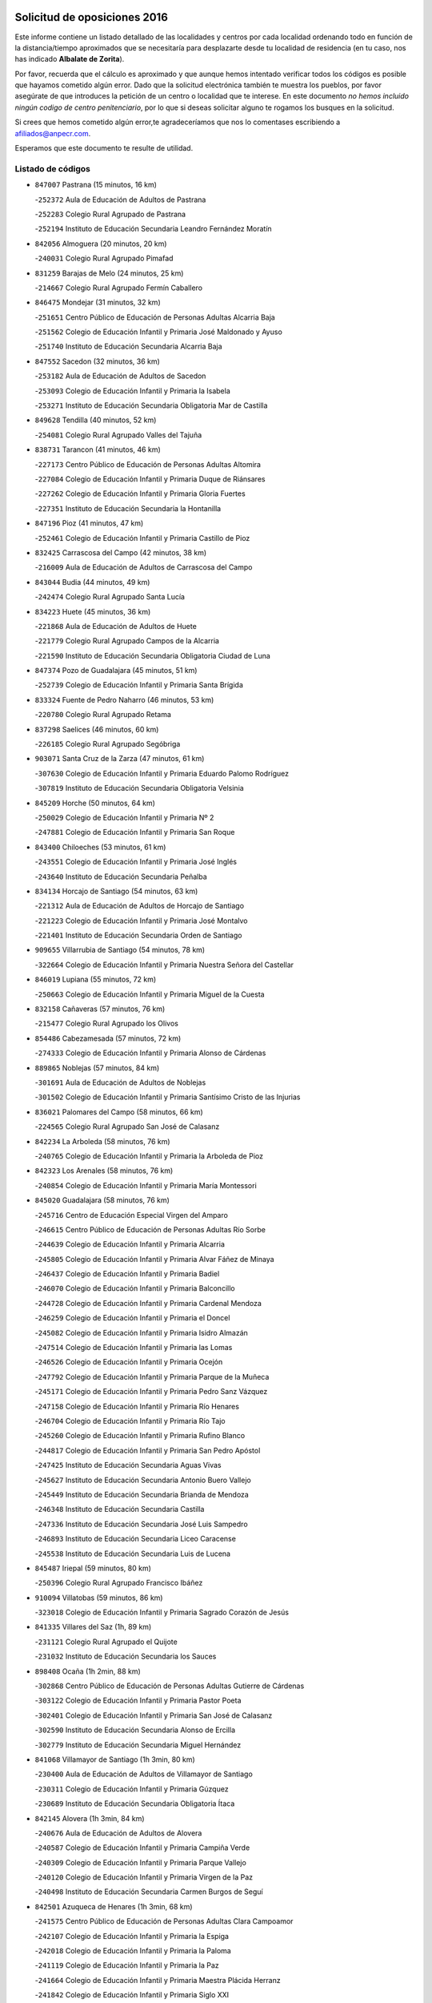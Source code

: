 

.. image:: logo.png
   :align: center

Solicitud de oposiciones 2016
======================================================

  
  
Este informe contiene un listado detallado de las localidades y centros por cada
localidad ordenando todo en función de la distancia/tiempo aproximados que se
necesitaría para desplazarte desde tu localidad de residencia (en tu caso,
nos has indicado **Albalate de Zorita**).

Por favor, recuerda que el cálculo es aproximado y que aunque hemos
intentado verificar todos los códigos es posible que hayamos cometido algún
error. Dado que la solicitud electrónica también te muestra los pueblos, por
favor asegúrate de que introduces la petición de un centro o localidad que
te interese. En este documento
*no hemos incluido ningún codigo de centro penitenciario*, por lo que si deseas
solicitar alguno te rogamos los busques en la solicitud.

Si crees que hemos cometido algún error,te agradeceríamos que nos lo comentases
escribiendo a afiliados@anpecr.com.

Esperamos que este documento te resulte de utilidad.



Listado de códigos
-------------------


- ``847007`` Pastrana  (15 minutos, 16 km)

  -``252372`` Aula de Educación de Adultos de Pastrana
    

  -``252283`` Colegio Rural Agrupado de Pastrana
    

  -``252194`` Instituto de Educación Secundaria Leandro Fernández Moratín
    

- ``842056`` Almoguera  (20 minutos, 20 km)

  -``240031`` Colegio Rural Agrupado Pimafad
    

- ``831259`` Barajas de Melo  (24 minutos, 25 km)

  -``214667`` Colegio Rural Agrupado Fermín Caballero
    

- ``846475`` Mondejar  (31 minutos, 32 km)

  -``251651`` Centro Público de Educación de Personas Adultas Alcarria Baja
    

  -``251562`` Colegio de Educación Infantil y Primaria José Maldonado y Ayuso
    

  -``251740`` Instituto de Educación Secundaria Alcarria Baja
    

- ``847552`` Sacedon  (32 minutos, 36 km)

  -``253182`` Aula de Educación de Adultos de Sacedon
    

  -``253093`` Colegio de Educación Infantil y Primaria la Isabela
    

  -``253271`` Instituto de Educación Secundaria Obligatoria Mar de Castilla
    

- ``849628`` Tendilla  (40 minutos, 52 km)

  -``254081`` Colegio Rural Agrupado Valles del Tajuña
    

- ``838731`` Tarancon  (41 minutos, 46 km)

  -``227173`` Centro Público de Educación de Personas Adultas Altomira
    

  -``227084`` Colegio de Educación Infantil y Primaria Duque de Riánsares
    

  -``227262`` Colegio de Educación Infantil y Primaria Gloria Fuertes
    

  -``227351`` Instituto de Educación Secundaria la Hontanilla
    

- ``847196`` Pioz  (41 minutos, 47 km)

  -``252461`` Colegio de Educación Infantil y Primaria Castillo de Pioz
    

- ``832425`` Carrascosa del Campo  (42 minutos, 38 km)

  -``216009`` Aula de Educación de Adultos de Carrascosa del Campo
    

- ``843044`` Budia  (44 minutos, 49 km)

  -``242474`` Colegio Rural Agrupado Santa Lucía
    

- ``834223`` Huete  (45 minutos, 36 km)

  -``221868`` Aula de Educación de Adultos de Huete
    

  -``221779`` Colegio Rural Agrupado Campos de la Alcarria
    

  -``221590`` Instituto de Educación Secundaria Obligatoria Ciudad de Luna
    

- ``847374`` Pozo de Guadalajara  (45 minutos, 51 km)

  -``252739`` Colegio de Educación Infantil y Primaria Santa Brígida
    

- ``833324`` Fuente de Pedro Naharro  (46 minutos, 53 km)

  -``220780`` Colegio Rural Agrupado Retama
    

- ``837298`` Saelices  (46 minutos, 60 km)

  -``226185`` Colegio Rural Agrupado Segóbriga
    

- ``903071`` Santa Cruz de la Zarza  (47 minutos, 61 km)

  -``307630`` Colegio de Educación Infantil y Primaria Eduardo Palomo Rodríguez
    

  -``307819`` Instituto de Educación Secundaria Obligatoria Velsinia
    

- ``845209`` Horche  (50 minutos, 64 km)

  -``250029`` Colegio de Educación Infantil y Primaria Nº 2
    

  -``247881`` Colegio de Educación Infantil y Primaria San Roque
    

- ``843400`` Chiloeches  (53 minutos, 61 km)

  -``243551`` Colegio de Educación Infantil y Primaria José Inglés
    

  -``243640`` Instituto de Educación Secundaria Peñalba
    

- ``834134`` Horcajo de Santiago  (54 minutos, 63 km)

  -``221312`` Aula de Educación de Adultos de Horcajo de Santiago
    

  -``221223`` Colegio de Educación Infantil y Primaria José Montalvo
    

  -``221401`` Instituto de Educación Secundaria Orden de Santiago
    

- ``909655`` Villarrubia de Santiago  (54 minutos, 78 km)

  -``322664`` Colegio de Educación Infantil y Primaria Nuestra Señora del Castellar
    

- ``846019`` Lupiana  (55 minutos, 72 km)

  -``250663`` Colegio de Educación Infantil y Primaria Miguel de la Cuesta
    

- ``832158`` Cañaveras  (57 minutos, 76 km)

  -``215477`` Colegio Rural Agrupado los Olivos
    

- ``854486`` Cabezamesada  (57 minutos, 72 km)

  -``274333`` Colegio de Educación Infantil y Primaria Alonso de Cárdenas
    

- ``889865`` Noblejas  (57 minutos, 84 km)

  -``301691`` Aula de Educación de Adultos de Noblejas
    

  -``301502`` Colegio de Educación Infantil y Primaria Santísimo Cristo de las Injurias
    

- ``836021`` Palomares del Campo  (58 minutos, 66 km)

  -``224565`` Colegio Rural Agrupado San José de Calasanz
    

- ``842234`` La Arboleda  (58 minutos, 76 km)

  -``240765`` Colegio de Educación Infantil y Primaria la Arboleda de Pioz
    

- ``842323`` Los Arenales  (58 minutos, 76 km)

  -``240854`` Colegio de Educación Infantil y Primaria María Montessori
    

- ``845020`` Guadalajara  (58 minutos, 76 km)

  -``245716`` Centro de Educación Especial Virgen del Amparo
    

  -``246615`` Centro Público de Educación de Personas Adultas Río Sorbe
    

  -``244639`` Colegio de Educación Infantil y Primaria Alcarria
    

  -``245805`` Colegio de Educación Infantil y Primaria Alvar Fáñez de Minaya
    

  -``246437`` Colegio de Educación Infantil y Primaria Badiel
    

  -``246070`` Colegio de Educación Infantil y Primaria Balconcillo
    

  -``244728`` Colegio de Educación Infantil y Primaria Cardenal Mendoza
    

  -``246259`` Colegio de Educación Infantil y Primaria el Doncel
    

  -``245082`` Colegio de Educación Infantil y Primaria Isidro Almazán
    

  -``247514`` Colegio de Educación Infantil y Primaria las Lomas
    

  -``246526`` Colegio de Educación Infantil y Primaria Ocejón
    

  -``247792`` Colegio de Educación Infantil y Primaria Parque de la Muñeca
    

  -``245171`` Colegio de Educación Infantil y Primaria Pedro Sanz Vázquez
    

  -``247158`` Colegio de Educación Infantil y Primaria Río Henares
    

  -``246704`` Colegio de Educación Infantil y Primaria Río Tajo
    

  -``245260`` Colegio de Educación Infantil y Primaria Rufino Blanco
    

  -``244817`` Colegio de Educación Infantil y Primaria San Pedro Apóstol
    

  -``247425`` Instituto de Educación Secundaria Aguas Vivas
    

  -``245627`` Instituto de Educación Secundaria Antonio Buero Vallejo
    

  -``245449`` Instituto de Educación Secundaria Brianda de Mendoza
    

  -``246348`` Instituto de Educación Secundaria Castilla
    

  -``247336`` Instituto de Educación Secundaria José Luis Sampedro
    

  -``246893`` Instituto de Educación Secundaria Liceo Caracense
    

  -``245538`` Instituto de Educación Secundaria Luis de Lucena
    

- ``845487`` Iriepal  (59 minutos, 80 km)

  -``250396`` Colegio Rural Agrupado Francisco Ibáñez
    

- ``910094`` Villatobas  (59 minutos, 86 km)

  -``323018`` Colegio de Educación Infantil y Primaria Sagrado Corazón de Jesús
    

- ``841335`` Villares del Saz  (1h, 89 km)

  -``231121`` Colegio Rural Agrupado el Quijote
    

  -``231032`` Instituto de Educación Secundaria los Sauces
    

- ``898408`` Ocaña  (1h 2min, 88 km)

  -``302868`` Centro Público de Educación de Personas Adultas Gutierre de Cárdenas
    

  -``303122`` Colegio de Educación Infantil y Primaria Pastor Poeta
    

  -``302401`` Colegio de Educación Infantil y Primaria San José de Calasanz
    

  -``302590`` Instituto de Educación Secundaria Alonso de Ercilla
    

  -``302779`` Instituto de Educación Secundaria Miguel Hernández
    

- ``841068`` Villamayor de Santiago  (1h 3min, 80 km)

  -``230400`` Aula de Educación de Adultos de Villamayor de Santiago
    

  -``230311`` Colegio de Educación Infantil y Primaria Gúzquez
    

  -``230689`` Instituto de Educación Secundaria Obligatoria Ítaca
    

- ``842145`` Alovera  (1h 3min, 84 km)

  -``240676`` Aula de Educación de Adultos de Alovera
    

  -``240587`` Colegio de Educación Infantil y Primaria Campiña Verde
    

  -``240309`` Colegio de Educación Infantil y Primaria Parque Vallejo
    

  -``240120`` Colegio de Educación Infantil y Primaria Virgen de la Paz
    

  -``240498`` Instituto de Educación Secundaria Carmen Burgos de Seguí
    

- ``842501`` Azuqueca de Henares  (1h 3min, 68 km)

  -``241575`` Centro Público de Educación de Personas Adultas Clara Campoamor
    

  -``242107`` Colegio de Educación Infantil y Primaria la Espiga
    

  -``242018`` Colegio de Educación Infantil y Primaria la Paloma
    

  -``241119`` Colegio de Educación Infantil y Primaria la Paz
    

  -``241664`` Colegio de Educación Infantil y Primaria Maestra Plácida Herranz
    

  -``241842`` Colegio de Educación Infantil y Primaria Siglo XXI
    

  -``241208`` Colegio de Educación Infantil y Primaria Virgen de la Soledad
    

  -``241397`` Instituto de Educación Secundaria Arcipreste de Hita
    

  -``241753`` Instituto de Educación Secundaria Profesor Domínguez Ortiz
    

  -``241486`` Instituto de Educación Secundaria San Isidro
    

- ``843133`` Cabanillas del Campo  (1h 3min, 84 km)

  -``242830`` Colegio de Educación Infantil y Primaria la Senda
    

  -``242741`` Colegio de Educación Infantil y Primaria los Olivos
    

  -``242563`` Colegio de Educación Infantil y Primaria San Blas
    

  -``242652`` Instituto de Educación Secundaria Ana María Matute
    

- ``849995`` Tortola de Henares  (1h 3min, 86 km)

  -``254448`` Colegio de Educación Infantil y Primaria Sagrado Corazón de Jesús
    

- ``860232`` Dosbarrios  (1h 4min, 94 km)

  -``287028`` Colegio de Educación Infantil y Primaria San Isidro Labrador
    

- ``846297`` Marchamalo  (1h 5min, 85 km)

  -``251106`` Aula de Educación de Adultos de Marchamalo
    

  -``250841`` Colegio de Educación Infantil y Primaria Cristo de la Esperanza
    

  -``251017`` Colegio de Educación Infantil y Primaria Maestra Teodora
    

  -``250930`` Instituto de Educación Secundaria Alejo Vera
    

- ``849717`` Torija  (1h 6min, 94 km)

  -``254170`` Colegio de Educación Infantil y Primaria Virgen del Amparo
    

- ``850156`` Trillo  (1h 6min, 73 km)

  -``254804`` Aula de Educación de Adultos de Trillo
    

  -``254715`` Colegio de Educación Infantil y Primaria Ciudad de Capadocia
    

- ``842780`` Brihuega  (1h 7min, 70 km)

  -``242296`` Colegio de Educación Infantil y Primaria Nuestra Señora de la Peña
    

  -``242385`` Instituto de Educación Secundaria Obligatoria Briocense
    

- ``847463`` Quer  (1h 7min, 76 km)

  -``252828`` Colegio de Educación Infantil y Primaria Villa de Quer
    

- ``850334`` Villanueva de la Torre  (1h 7min, 74 km)

  -``255347`` Colegio de Educación Infantil y Primaria Gloria Fuertes
    

  -``255258`` Colegio de Educación Infantil y Primaria Paco Rabal
    

  -``255436`` Instituto de Educación Secundaria Newton-Salas
    

- ``859982`` Corral de Almaguer  (1h 7min, 81 km)

  -``285319`` Colegio de Educación Infantil y Primaria Nuestra Señora de la Muela
    

  -``286129`` Instituto de Educación Secundaria la Besana
    

- ``844032`` Cifuentes  (1h 8min, 77 km)

  -``243829`` Colegio de Educación Infantil y Primaria San Francisco
    

  -``244094`` Instituto de Educación Secundaria Don Juan Manuel
    

- ``849806`` Torrejon del Rey  (1h 8min, 92 km)

  -``254359`` Colegio de Educación Infantil y Primaria Virgen de las Candelas
    

- ``833235`` Cuenca  (1h 9min, 93 km)

  -``218263`` Centro de Educación Especial Infanta Elena
    

  -``218085`` Centro Público de Educación de Personas Adultas Lucas Aguirre
    

  -``217542`` Colegio de Educación Infantil y Primaria Casablanca
    

  -``220502`` Colegio de Educación Infantil y Primaria Ciudad Encantada
    

  -``216643`` Colegio de Educación Infantil y Primaria el Carmen
    

  -``218441`` Colegio de Educación Infantil y Primaria Federico Muelas
    

  -``217631`` Colegio de Educación Infantil y Primaria Fray Luis de León
    

  -``218719`` Colegio de Educación Infantil y Primaria Fuente del Oro
    

  -``220324`` Colegio de Educación Infantil y Primaria Hermanos Valdés
    

  -``220691`` Colegio de Educación Infantil y Primaria Isaac Albéniz
    

  -``216732`` Colegio de Educación Infantil y Primaria la Paz
    

  -``216821`` Colegio de Educación Infantil y Primaria Ramón y Cajal
    

  -``218808`` Colegio de Educación Infantil y Primaria San Fernando
    

  -``218530`` Colegio de Educación Infantil y Primaria San Julian
    

  -``217097`` Colegio de Educación Infantil y Primaria Santa Ana
    

  -``218174`` Colegio de Educación Infantil y Primaria Santa Teresa
    

  -``217186`` Instituto de Educación Secundaria Alfonso ViII
    

  -``217720`` Instituto de Educación Secundaria Fernando Zóbel
    

  -``217275`` Instituto de Educación Secundaria Lorenzo Hervás y Panduro
    

  -``217453`` Instituto de Educación Secundaria Pedro Mercedes
    

  -``217364`` Instituto de Educación Secundaria San José
    

  -``220146`` Instituto de Educación Secundaria Santiago Grisolía
    

- ``844499`` Fontanar  (1h 9min, 91 km)

  -``244361`` Colegio de Educación Infantil y Primaria Virgen de la Soledad
    

- ``850067`` Trijueque  (1h 9min, 98 km)

  -``254626`` Aula de Educación de Adultos de Trijueque
    

  -``254537`` Colegio de Educación Infantil y Primaria San Bernabé
    

- ``899129`` Ontigola  (1h 9min, 101 km)

  -``303300`` Colegio de Educación Infantil y Primaria Virgen del Rosario
    

- ``836488`` Priego  (1h 10min, 86 km)

  -``225286`` Colegio Rural Agrupado Guadiela
    

  -``225197`` Instituto de Educación Secundaria Diego Jesús Jiménez
    

- ``850512`` Yunquera de Henares  (1h 10min, 93 km)

  -``255892`` Colegio de Educación Infantil y Primaria Nº 2
    

  -``255614`` Colegio de Educación Infantil y Primaria Virgen de la Granja
    

  -``255703`` Instituto de Educación Secundaria Clara Campoamor
    

- ``910450`` Yepes  (1h 10min, 102 km)

  -``323741`` Colegio de Educación Infantil y Primaria Rafael García Valiño
    

  -``323830`` Instituto de Educación Secundaria Carpetania
    

- ``858805`` Ciruelos  (1h 11min, 108 km)

  -``283243`` Colegio de Educación Infantil y Primaria Santísimo Cristo de la Misericordia
    

- ``837476`` San Lorenzo de la Parrilla  (1h 12min, 103 km)

  -``226541`` Colegio Rural Agrupado Gloria Fuertes
    

- ``863118`` La Guardia  (1h 12min, 108 km)

  -``290355`` Colegio de Educación Infantil y Primaria Valentín Escobar
    

- ``908489`` Villanueva de Alcardete  (1h 12min, 91 km)

  -``322486`` Colegio de Educación Infantil y Primaria Nuestra Señora de la Piedad
    

- ``844588`` Galapagos  (1h 13min, 98 km)

  -``244450`` Colegio de Educación Infantil y Primaria Clara Sánchez
    

- ``846564`` Parque de las Castillas  (1h 13min, 98 km)

  -``252005`` Colegio de Educación Infantil y Primaria las Castillas
    

- ``864106`` Huerta de Valdecarabanos  (1h 14min, 107 km)

  -``291343`` Colegio de Educación Infantil y Primaria Virgen del Rosario de Pastores
    

- ``831348`` Belmonte  (1h 15min, 106 km)

  -``214756`` Colegio de Educación Infantil y Primaria Fray Luis de León
    

  -``214845`` Instituto de Educación Secundaria San Juan del Castillo
    

- ``833502`` Los Hinojosos  (1h 15min, 98 km)

  -``221045`` Colegio Rural Agrupado Airén
    

- ``841246`` Villar de Olalla  (1h 15min, 100 km)

  -``230956`` Colegio Rural Agrupado Elena Fortún
    

- ``905058`` Tembleque  (1h 16min, 118 km)

  -``313754`` Colegio de Educación Infantil y Primaria Antonia González
    

- ``832069`` Cañamares  (1h 17min, 93 km)

  -``215388`` Colegio Rural Agrupado los Sauces
    

- ``834045`` Honrubia  (1h 17min, 124 km)

  -``221134`` Colegio Rural Agrupado los Girasoles
    

- ``840169`` Villaescusa de Haro  (1h 17min, 108 km)

  -``227807`` Colegio Rural Agrupado Alonso Quijano
    

- ``843222`` El Casar  (1h 17min, 103 km)

  -``243195`` Aula de Educación de Adultos de Casar (El)
    

  -``243006`` Colegio de Educación Infantil y Primaria Maestros del Casar
    

  -``243284`` Instituto de Educación Secundaria Campiña Alta
    

  -``243373`` Instituto de Educación Secundaria Juan García Valdemora
    

- ``865194`` Lillo  (1h 17min, 93 km)

  -``294318`` Colegio de Educación Infantil y Primaria Marcelino Murillo
    

- ``904248`` Seseña Nuevo  (1h 17min, 117 km)

  -``310323`` Centro Público de Educación de Personas Adultas de Seseña Nuevo
    

  -``310412`` Colegio de Educación Infantil y Primaria el Quiñón
    

  -``310145`` Colegio de Educación Infantil y Primaria Fernando de Rojas
    

  -``310234`` Colegio de Educación Infantil y Primaria Gloria Fuertes
    

- ``845398`` Humanes  (1h 18min, 102 km)

  -``250207`` Aula de Educación de Adultos de Humanes
    

  -``250118`` Colegio de Educación Infantil y Primaria Nuestra Señora de Peñahora
    

- ``852310`` Añover de Tajo  (1h 19min, 119 km)

  -``270370`` Colegio de Educación Infantil y Primaria Conde de Mayalde
    

  -``271091`` Instituto de Educación Secundaria San Blas
    

- ``901184`` Quintanar de la Orden  (1h 19min, 100 km)

  -``306375`` Centro Público de Educación de Personas Adultas Luis Vives
    

  -``306464`` Colegio de Educación Infantil y Primaria Antonio Machado
    

  -``306008`` Colegio de Educación Infantil y Primaria Cristóbal Colón
    

  -``306286`` Instituto de Educación Secundaria Alonso Quijano
    

  -``306197`` Instituto de Educación Secundaria Infante Don Fadrique
    

- ``844210`` El Coto  (1h 20min, 105 km)

  -``244272`` Colegio de Educación Infantil y Primaria el Coto
    

- ``904159`` Seseña  (1h 20min, 120 km)

  -``308440`` Colegio de Educación Infantil y Primaria Gabriel Uriarte
    

  -``310056`` Colegio de Educación Infantil y Primaria Juan Carlos I
    

  -``308807`` Colegio de Educación Infantil y Primaria Sisius
    

  -``308718`` Instituto de Educación Secundaria las Salinas
    

  -``308629`` Instituto de Educación Secundaria Margarita Salas
    

- ``853587`` Borox  (1h 21min, 119 km)

  -``273345`` Colegio de Educación Infantil y Primaria Nuestra Señora de la Salud
    

- ``902083`` El Romeral  (1h 21min, 124 km)

  -``307185`` Colegio de Educación Infantil y Primaria Silvano Cirujano
    

- ``839908`` Valverde de Jucar  (1h 22min, 122 km)

  -``227718`` Colegio Rural Agrupado Ribera del Júcar
    

- ``836110`` El Pedernoso  (1h 23min, 115 km)

  -``224654`` Colegio de Educación Infantil y Primaria Juan Gualberto Avilés
    

- ``909833`` Villasequilla  (1h 23min, 122 km)

  -``322842`` Colegio de Educación Infantil y Primaria San Isidro Labrador
    

- ``835300`` Mota del Cuervo  (1h 24min, 111 km)

  -``223666`` Aula de Educación de Adultos de Mota del Cuervo
    

  -``223844`` Colegio de Educación Infantil y Primaria Santa Rita
    

  -``223577`` Colegio de Educación Infantil y Primaria Virgen de Manjavacas
    

  -``223755`` Instituto de Educación Secundaria Julián Zarco
    

- ``840347`` Villalba de la Sierra  (1h 24min, 112 km)

  -``230133`` Colegio Rural Agrupado Miguel Delibes
    

- ``900196`` La Puebla de Almoradiel  (1h 25min, 109 km)

  -``305109`` Aula de Educación de Adultos de Puebla de Almoradiel (La)
    

  -``304755`` Colegio de Educación Infantil y Primaria Ramón y Cajal
    

  -``304844`` Instituto de Educación Secundaria Aldonza Lorenzo
    

- ``906046`` Turleque  (1h 25min, 133 km)

  -``318616`` Colegio de Educación Infantil y Primaria Fernán González
    

- ``909744`` Villaseca de la Sagra  (1h 25min, 129 km)

  -``322753`` Colegio de Educación Infantil y Primaria Virgen de las Angustias
    

- ``861131`` Esquivias  (1h 26min, 129 km)

  -``288650`` Colegio de Educación Infantil y Primaria Catalina de Palacios
    

  -``288472`` Colegio de Educación Infantil y Primaria Miguel de Cervantes
    

  -``288561`` Instituto de Educación Secundaria Alonso Quijada
    

- ``879967`` Miguel Esteban  (1h 26min, 111 km)

  -``299725`` Colegio de Educación Infantil y Primaria Cervantes
    

  -``299814`` Instituto de Educación Secundaria Obligatoria Juan Patiño Torres
    

- ``846108`` Mandayona  (1h 27min, 131 km)

  -``250752`` Colegio de Educación Infantil y Primaria la Cobatilla
    

- ``851144`` Alameda de la Sagra  (1h 27min, 124 km)

  -``267043`` Colegio de Educación Infantil y Primaria Nuestra Señora de la Asunción
    

- ``886980`` Mocejon  (1h 27min, 131 km)

  -``300069`` Aula de Educación de Adultos de Mocejon
    

  -``299903`` Colegio de Educación Infantil y Primaria Miguel de Cervantes
    

- ``907212`` Villacañas  (1h 27min, 105 km)

  -``321498`` Aula de Educación de Adultos de Villacañas
    

  -``321031`` Colegio de Educación Infantil y Primaria Santa Bárbara
    

  -``321309`` Instituto de Educación Secundaria Enrique de Arfe
    

  -``321120`` Instituto de Educación Secundaria Garcilaso de la Vega
    

- ``908578`` Villanueva de Bogas  (1h 27min, 126 km)

  -``322575`` Colegio de Educación Infantil y Primaria Santa Ana
    

- ``830538`` La Alberca de Zancara  (1h 28min, 135 km)

  -``214578`` Colegio Rural Agrupado Jorge Manrique
    

- ``836399`` Las Pedroñeras  (1h 28min, 122 km)

  -``225008`` Aula de Educación de Adultos de Pedroñeras (Las)
    

  -``224743`` Colegio de Educación Infantil y Primaria Adolfo Martínez Chicano
    

  -``224832`` Instituto de Educación Secundaria Fray Luis de León
    

- ``839819`` Valera de Abajo  (1h 28min, 130 km)

  -``227440`` Colegio de Educación Infantil y Primaria Virgen del Rosario
    

  -``227629`` Instituto de Educación Secundaria Duque de Alarcón
    

- ``905147`` El Toboso  (1h 28min, 114 km)

  -``313843`` Colegio de Educación Infantil y Primaria Miguel de Cervantes
    

- ``908200`` Villamuelas  (1h 28min, 125 km)

  -``322397`` Colegio de Educación Infantil y Primaria Santa María Magdalena
    

- ``865372`` Madridejos  (1h 29min, 144 km)

  -``296027`` Aula de Educación de Adultos de Madridejos
    

  -``296116`` Centro de Educación Especial Mingoliva
    

  -``295128`` Colegio de Educación Infantil y Primaria Garcilaso de la Vega
    

  -``295306`` Colegio de Educación Infantil y Primaria Santa Ana
    

  -``295217`` Instituto de Educación Secundaria Valdehierro
    

- ``907123`` La Villa de Don Fadrique  (1h 29min, 108 km)

  -``320866`` Colegio de Educación Infantil y Primaria Ramón y Cajal
    

  -``320955`` Instituto de Educación Secundaria Obligatoria Leonor de Guzmán
    

- ``910361`` Yeles  (1h 29min, 133 km)

  -``323652`` Colegio de Educación Infantil y Primaria San Antonio
    

- ``837565`` Sisante  (1h 30min, 149 km)

  -``226630`` Colegio de Educación Infantil y Primaria Fernández Turégano
    

  -``226819`` Instituto de Educación Secundaria Obligatoria Camino Romano
    

- ``844121`` Cogolludo  (1h 30min, 120 km)

  -``244183`` Colegio Rural Agrupado la Encina
    

- ``866093`` Magan  (1h 30min, 134 km)

  -``296205`` Colegio de Educación Infantil y Primaria Santa Marina
    

- ``845576`` Jadraque  (1h 31min, 122 km)

  -``250485`` Colegio de Educación Infantil y Primaria Romualdo de Toledo
    

  -``250574`` Instituto de Educación Secundaria Valle del Henares
    

- ``888699`` Mora  (1h 31min, 133 km)

  -``300425`` Aula de Educación de Adultos de Mora
    

  -``300247`` Colegio de Educación Infantil y Primaria Fernando Martín
    

  -``300158`` Colegio de Educación Infantil y Primaria José Ramón Villa
    

  -``300336`` Instituto de Educación Secundaria Peñas Negras
    

- ``835033`` Las Mesas  (1h 32min, 126 km)

  -``222856`` Aula de Educación de Adultos de Mesas (Las)
    

  -``222767`` Colegio de Educación Infantil y Primaria Hermanos Amorós Fernández
    

  -``223021`` Instituto de Educación Secundaria Obligatoria de Mesas (Las)
    

- ``864295`` Illescas  (1h 32min, 145 km)

  -``292331`` Centro Público de Educación de Personas Adultas Pedro Gumiel
    

  -``293230`` Colegio de Educación Infantil y Primaria Clara Campoamor
    

  -``293141`` Colegio de Educación Infantil y Primaria Ilarcuris
    

  -``292242`` Colegio de Educación Infantil y Primaria la Constitución
    

  -``292064`` Colegio de Educación Infantil y Primaria Martín Chico
    

  -``293052`` Instituto de Educación Secundaria Condestable Álvaro de Luna
    

  -``292153`` Instituto de Educación Secundaria Juan de Padilla
    

- ``898597`` Olias del Rey  (1h 32min, 139 km)

  -``303211`` Colegio de Educación Infantil y Primaria Pedro Melendo García
    

- ``899585`` Pantoja  (1h 32min, 128 km)

  -``304021`` Colegio de Educación Infantil y Primaria Marqueses de Manzanedo
    

- ``903527`` El Señorio de Illescas  (1h 32min, 145 km)

  -``308351`` Colegio de Educación Infantil y Primaria el Greco
    

- ``850245`` Uceda  (1h 33min, 120 km)

  -``255169`` Colegio de Educación Infantil y Primaria García Lorca
    

- ``859615`` Cobeja  (1h 33min, 130 km)

  -``283332`` Colegio de Educación Infantil y Primaria San Juan Bautista
    

- ``856006`` Camuñas  (1h 34min, 151 km)

  -``277308`` Colegio de Educación Infantil y Primaria Cardenal Cisneros
    

- ``867170`` Mascaraque  (1h 34min, 137 km)

  -``297382`` Colegio de Educación Infantil y Primaria Juan de Padilla
    

- ``898319`` Numancia de la Sagra  (1h 34min, 137 km)

  -``302223`` Colegio de Educación Infantil y Primaria Santísimo Cristo de la Misericordia
    

  -``302312`` Instituto de Educación Secundaria Profesor Emilio Lledó
    

- ``911082`` Yuncler  (1h 34min, 141 km)

  -``324006`` Colegio de Educación Infantil y Primaria Remigio Laín
    

- ``911260`` Yuncos  (1h 35min, 150 km)

  -``324462`` Colegio de Educación Infantil y Primaria Guillermo Plaza
    

  -``324284`` Colegio de Educación Infantil y Primaria Nuestra Señora del Consuelo
    

  -``324551`` Colegio de Educación Infantil y Primaria Villa de Yuncos
    

  -``324373`` Instituto de Educación Secundaria la Cañuela
    

- ``837387`` San Clemente  (1h 36min, 158 km)

  -``226452`` Centro Público de Educación de Personas Adultas Campos del Záncara
    

  -``226274`` Colegio de Educación Infantil y Primaria Rafael López de Haro
    

  -``226363`` Instituto de Educación Secundaria Diego Torrente Pérez
    

- ``841513`` Alcolea del Pinar  (1h 36min, 152 km)

  -``237894`` Colegio Rural Agrupado Sierra Ministra
    

- ``854119`` Burguillos de Toledo  (1h 36min, 145 km)

  -``274066`` Colegio de Educación Infantil y Primaria Victorio Macho
    

- ``905236`` Toledo  (1h 36min, 141 km)

  -``317083`` Centro de Educación Especial Ciudad de Toledo
    

  -``315730`` Centro Público de Educación de Personas Adultas Gustavo Adolfo Bécquer
    

  -``317172`` Centro Público de Educación de Personas Adultas Polígono
    

  -``315007`` Colegio de Educación Infantil y Primaria Alfonso Vi
    

  -``314108`` Colegio de Educación Infantil y Primaria Ángel del Alcázar
    

  -``316540`` Colegio de Educación Infantil y Primaria Ciudad de Aquisgrán
    

  -``315463`` Colegio de Educación Infantil y Primaria Ciudad de Nara
    

  -``316273`` Colegio de Educación Infantil y Primaria Escultor Alberto Sánchez
    

  -``317539`` Colegio de Educación Infantil y Primaria Europa
    

  -``314297`` Colegio de Educación Infantil y Primaria Fábrica de Armas
    

  -``315285`` Colegio de Educación Infantil y Primaria Garcilaso de la Vega
    

  -``315374`` Colegio de Educación Infantil y Primaria Gómez Manrique
    

  -``316362`` Colegio de Educación Infantil y Primaria Gregorio Marañón
    

  -``314742`` Colegio de Educación Infantil y Primaria Jaime de Foxa
    

  -``316095`` Colegio de Educación Infantil y Primaria Juan de Padilla
    

  -``314019`` Colegio de Educación Infantil y Primaria la Candelaria
    

  -``315552`` Colegio de Educación Infantil y Primaria San Lucas y María
    

  -``314386`` Colegio de Educación Infantil y Primaria Santa Teresa
    

  -``317628`` Colegio de Educación Infantil y Primaria Valparaíso
    

  -``315196`` Instituto de Educación Secundaria Alfonso X el Sabio
    

  -``314653`` Instituto de Educación Secundaria Azarquiel
    

  -``316818`` Instituto de Educación Secundaria Carlos III
    

  -``314564`` Instituto de Educación Secundaria el Greco
    

  -``315641`` Instituto de Educación Secundaria Juanelo Turriano
    

  -``317261`` Instituto de Educación Secundaria María Pacheco
    

  -``317350`` Instituto de Educación Secundaria Obligatoria Princesa Galiana
    

  -``316451`` Instituto de Educación Secundaria Sefarad
    

  -``314475`` Instituto de Educación Secundaria Universidad Laboral
    

- ``905325`` La Torre de Esteban Hambran  (1h 36min, 141 km)

  -``317717`` Colegio de Educación Infantil y Primaria Juan Aguado
    

- ``907490`` Villaluenga de la Sagra  (1h 36min, 141 km)

  -``321765`` Colegio de Educación Infantil y Primaria Juan Palarea
    

  -``321854`` Instituto de Educación Secundaria Castillo del Águila
    

- ``836577`` El Provencio  (1h 37min, 134 km)

  -``225553`` Aula de Educación de Adultos de Provencio (El)
    

  -``225375`` Colegio de Educación Infantil y Primaria Infanta Cristina
    

  -``225464`` Instituto de Educación Secundaria Obligatoria Tomás de la Fuente Jurado
    

- ``847285`` Poveda de la Sierra  (1h 37min, 120 km)

  -``252550`` Colegio Rural Agrupado José Luis Sampedro
    

- ``859893`` Consuegra  (1h 37min, 155 km)

  -``285130`` Centro Público de Educación de Personas Adultas Castillo de Consuegra
    

  -``284320`` Colegio de Educación Infantil y Primaria Miguel de Cervantes
    

  -``284231`` Colegio de Educación Infantil y Primaria Santísimo Cristo de la Vera Cruz
    

  -``285041`` Instituto de Educación Secundaria Consaburum
    

- ``866271`` Manzaneque  (1h 37min, 140 km)

  -``297015`` Colegio de Educación Infantil y Primaria Álvarez de Toledo
    

- ``822527`` Pedro Muñoz  (1h 38min, 125 km)

  -``164082`` Aula de Educación de Adultos de Pedro Muñoz
    

  -``164171`` Colegio de Educación Infantil y Primaria Hospitalillo
    

  -``163272`` Colegio de Educación Infantil y Primaria Maestro Juan de Ávila
    

  -``163094`` Colegio de Educación Infantil y Primaria María Luisa Cañas
    

  -``163183`` Colegio de Educación Infantil y Primaria Nuestra Señora de los Ángeles
    

  -``163361`` Instituto de Educación Secundaria Isabel Martínez Buendía
    

- ``853309`` Bargas  (1h 38min, 143 km)

  -``272357`` Colegio de Educación Infantil y Primaria Santísimo Cristo de la Sala
    

  -``273078`` Instituto de Educación Secundaria Julio Verne
    

- ``854397`` Cabañas de la Sagra  (1h 38min, 141 km)

  -``274244`` Colegio de Educación Infantil y Primaria San Isidro Labrador
    

- ``859704`` Cobisa  (1h 38min, 148 km)

  -``284053`` Colegio de Educación Infantil y Primaria Cardenal Tavera
    

  -``284142`` Colegio de Educación Infantil y Primaria Gloria Fuertes
    

- ``888788`` Nambroca  (1h 38min, 148 km)

  -``300514`` Colegio de Educación Infantil y Primaria la Fuente
    

- ``901095`` Quero  (1h 38min, 126 km)

  -``305832`` Colegio de Educación Infantil y Primaria Santiago Cabañas
    

- ``906135`` Ugena  (1h 38min, 149 km)

  -``318705`` Colegio de Educación Infantil y Primaria Miguel de Cervantes
    

  -``318894`` Colegio de Educación Infantil y Primaria Tres Torres
    

- ``908111`` Villaminaya  (1h 38min, 142 km)

  -``322208`` Colegio de Educación Infantil y Primaria Santo Domingo de Silos
    

- ``832514`` Casas de Benitez  (1h 39min, 161 km)

  -``216198`` Colegio Rural Agrupado Molinos del Júcar
    

- ``848818`` Siguenza  (1h 39min, 147 km)

  -``253727`` Aula de Educación de Adultos de Siguenza
    

  -``253549`` Colegio de Educación Infantil y Primaria San Antonio de Portaceli
    

  -``253638`` Instituto de Educación Secundaria Martín Vázquez de Arce
    

- ``852132`` Almonacid de Toledo  (1h 39min, 143 km)

  -``270192`` Colegio de Educación Infantil y Primaria Virgen de la Oliva
    

- ``855474`` Camarenilla  (1h 39min, 151 km)

  -``277030`` Colegio de Educación Infantil y Primaria Nuestra Señora del Rosario
    

- ``899763`` Las Perdices  (1h 39min, 146 km)

  -``304399`` Colegio de Educación Infantil y Primaria Pintor Tomás Camarero
    

- ``911171`` Yunclillos  (1h 39min, 143 km)

  -``324195`` Colegio de Educación Infantil y Primaria Nuestra Señora de la Salud
    

- ``857450`` Cedillo del Condado  (1h 40min, 147 km)

  -``282344`` Colegio de Educación Infantil y Primaria Nuestra Señora de la Natividad
    

- ``832336`` Carboneras de Guadazaon  (1h 41min, 137 km)

  -``215833`` Colegio Rural Agrupado Miguel Cervantes
    

  -``215744`` Instituto de Educación Secundaria Obligatoria Juan de Valdés
    

- ``835589`` Motilla del Palancar  (1h 41min, 158 km)

  -``224387`` Centro Público de Educación de Personas Adultas Cervantes
    

  -``224109`` Colegio de Educación Infantil y Primaria San Gil Abad
    

  -``224298`` Instituto de Educación Secundaria Jorge Manrique
    

- ``856373`` Carranque  (1h 41min, 129 km)

  -``280279`` Colegio de Educación Infantil y Primaria Guadarrama
    

  -``281089`` Colegio de Educación Infantil y Primaria Villa de Materno
    

  -``280368`` Instituto de Educación Secundaria Libertad
    

- ``865283`` Lominchar  (1h 41min, 151 km)

  -``295039`` Colegio de Educación Infantil y Primaria Ramón y Cajal
    

- ``899496`` Palomeque  (1h 41min, 153 km)

  -``303856`` Colegio de Educación Infantil y Primaria San Juan Bautista
    

- ``817035`` Campo de Criptana  (1h 42min, 128 km)

  -``146807`` Aula de Educación de Adultos de Campo de Criptana
    

  -``146629`` Colegio de Educación Infantil y Primaria Domingo Miras
    

  -``146351`` Colegio de Educación Infantil y Primaria Sagrado Corazón
    

  -``146262`` Colegio de Educación Infantil y Primaria Virgen de Criptana
    

  -``146173`` Colegio de Educación Infantil y Primaria Virgen de la Paz
    

  -``146440`` Instituto de Educación Secundaria Isabel Perillán y Quirós
    

- ``820362`` Herencia  (1h 42min, 166 km)

  -``155350`` Aula de Educación de Adultos de Herencia
    

  -``155172`` Colegio de Educación Infantil y Primaria Carrasco Alcalde
    

  -``155261`` Instituto de Educación Secundaria Hermógenes Rodríguez
    

- ``833057`` Casas de Fernando Alonso  (1h 42min, 166 km)

  -``216287`` Colegio Rural Agrupado Tomás y Valiente
    

- ``853031`` Arges  (1h 42min, 152 km)

  -``272179`` Colegio de Educación Infantil y Primaria Miguel de Cervantes
    

  -``271369`` Colegio de Educación Infantil y Primaria Tirso de Molina
    

- ``899218`` Orgaz  (1h 42min, 145 km)

  -``303589`` Colegio de Educación Infantil y Primaria Conde de Orgaz
    

- ``907301`` Villafranca de los Caballeros  (1h 42min, 128 km)

  -``321587`` Colegio de Educación Infantil y Primaria Miguel de Cervantes
    

  -``321676`` Instituto de Educación Secundaria Obligatoria la Falcata
    

- ``813439`` Alcazar de San Juan  (1h 43min, 132 km)

  -``137808`` Centro Público de Educación de Personas Adultas Enrique Tierno Galván
    

  -``137719`` Colegio de Educación Infantil y Primaria Alces
    

  -``137085`` Colegio de Educación Infantil y Primaria el Santo
    

  -``140223`` Colegio de Educación Infantil y Primaria Gloria Fuertes
    

  -``140401`` Colegio de Educación Infantil y Primaria Jardín de Arena
    

  -``137263`` Colegio de Educación Infantil y Primaria Jesús Ruiz de la Fuente
    

  -``137174`` Colegio de Educación Infantil y Primaria Juan de Austria
    

  -``139973`` Colegio de Educación Infantil y Primaria Pablo Ruiz Picasso
    

  -``137352`` Colegio de Educación Infantil y Primaria Santa Clara
    

  -``137530`` Instituto de Educación Secundaria Juan Bosco
    

  -``140045`` Instituto de Educación Secundaria María Zambrano
    

  -``137441`` Instituto de Educación Secundaria Miguel de Cervantes Saavedra
    

- ``855107`` Calypo Fado  (1h 43min, 137 km)

  -``275232`` Colegio de Educación Infantil y Primaria Calypo
    

- ``908022`` Villamiel de Toledo  (1h 43min, 157 km)

  -``322119`` Colegio de Educación Infantil y Primaria Nuestra Señora de la Redonda
    

- ``910183`` El Viso de San Juan  (1h 43min, 139 km)

  -``323107`` Colegio de Educación Infantil y Primaria Fernando de Alarcón
    

  -``323296`` Colegio de Educación Infantil y Primaria Miguel Delibes
    

- ``810286`` La Roda  (1h 44min, 174 km)

  -``120338`` Aula de Educación de Adultos de Roda (La)
    

  -``119443`` Colegio de Educación Infantil y Primaria José Antonio
    

  -``119532`` Colegio de Educación Infantil y Primaria Juan Ramón Ramírez
    

  -``120249`` Colegio de Educación Infantil y Primaria Miguel Hernández
    

  -``120060`` Colegio de Educación Infantil y Primaria Tomás Navarro Tomás
    

  -``119621`` Instituto de Educación Secundaria Doctor Alarcón Santón
    

  -``119710`` Instituto de Educación Secundaria Maestro Juan Rubio
    

- ``831437`` Beteta  (1h 44min, 118 km)

  -``215010`` Colegio de Educación Infantil y Primaria Virgen de la Rosa
    

- ``848729`` Señorio de Muriel  (1h 44min, 133 km)

  -``253360`` Colegio de Educación Infantil y Primaria el Señorío de Muriel
    

- ``851055`` Ajofrin  (1h 44min, 156 km)

  -``266322`` Colegio de Educación Infantil y Primaria Jacinto Guerrero
    

- ``852599`` Arcicollar  (1h 44min, 157 km)

  -``271180`` Colegio de Educación Infantil y Primaria San Blas
    

- ``901451`` Recas  (1h 44min, 147 km)

  -``306731`` Colegio de Educación Infantil y Primaria Cesar Cabañas Caballero
    

  -``306820`` Instituto de Educación Secundaria Arcipreste de Canales
    

- ``901540`` Rielves  (1h 44min, 159 km)

  -``307096`` Colegio de Educación Infantil y Primaria Maximina Felisa Gómez Aguero
    

- ``830260`` Villarta de San Juan  (1h 45min, 172 km)

  -``199828`` Colegio de Educación Infantil y Primaria Nuestra Señora de la Paz
    

- ``833146`` Casasimarro  (1h 45min, 171 km)

  -``216465`` Aula de Educación de Adultos de Casasimarro
    

  -``216376`` Colegio de Educación Infantil y Primaria Luis de Mateo
    

  -``216554`` Instituto de Educación Secundaria Obligatoria Publio López Mondejar
    

- ``815326`` Arenas de San Juan  (1h 46min, 174 km)

  -``143387`` Colegio Rural Agrupado de Arenas de San Juan
    

- ``826123`` Socuellamos  (1h 46min, 138 km)

  -``183168`` Aula de Educación de Adultos de Socuellamos
    

  -``183079`` Colegio de Educación Infantil y Primaria Carmen Arias
    

  -``182269`` Colegio de Educación Infantil y Primaria el Coso
    

  -``182080`` Colegio de Educación Infantil y Primaria Gerardo Martínez
    

  -``182358`` Instituto de Educación Secundaria Fernando de Mena
    

- ``841157`` Villanueva de la Jara  (1h 46min, 167 km)

  -``230778`` Colegio de Educación Infantil y Primaria Hermenegildo Moreno
    

  -``230867`` Instituto de Educación Secundaria Obligatoria de Villanueva de la Jara
    

- ``858716`` Chozas de Canales  (1h 46min, 159 km)

  -``283154`` Colegio de Educación Infantil y Primaria Santa María Magdalena
    

- ``863029`` Guadamur  (1h 46min, 159 km)

  -``290266`` Colegio de Educación Infantil y Primaria Nuestra Señora de la Natividad
    

- ``864017`` Huecas  (1h 46min, 163 km)

  -``291254`` Colegio de Educación Infantil y Primaria Gregorio Marañón
    

- ``865005`` Layos  (1h 46min, 155 km)

  -``294229`` Colegio de Educación Infantil y Primaria María Magdalena
    

- ``869602`` Mazarambroz  (1h 46min, 160 km)

  -``298648`` Colegio de Educación Infantil y Primaria Nuestra Señora del Sagrario
    

- ``904337`` Sonseca  (1h 46min, 153 km)

  -``310879`` Centro Público de Educación de Personas Adultas Cum Laude
    

  -``310968`` Colegio de Educación Infantil y Primaria Peñamiel
    

  -``310501`` Colegio de Educación Infantil y Primaria San Juan Evangelista
    

  -``310690`` Instituto de Educación Secundaria la Sisla
    

- ``906224`` Urda  (1h 46min, 169 km)

  -``320043`` Colegio de Educación Infantil y Primaria Santo Cristo
    

- ``853120`` Barcience  (1h 47min, 165 km)

  -``272268`` Colegio de Educación Infantil y Primaria Santa María la Blanca
    

- ``807226`` Minaya  (1h 48min, 172 km)

  -``116746`` Colegio de Educación Infantil y Primaria Diego Ciller Montoya
    

- ``855385`` Camarena  (1h 48min, 161 km)

  -``276131`` Colegio de Educación Infantil y Primaria Alonso Rodríguez
    

  -``276042`` Colegio de Educación Infantil y Primaria María del Mar
    

  -``276220`` Instituto de Educación Secundaria Blas de Prado
    

- ``857094`` Casarrubios del Monte  (1h 48min, 165 km)

  -``281356`` Colegio de Educación Infantil y Primaria San Juan de Dios
    

- ``905414`` Torrijos  (1h 48min, 169 km)

  -``318349`` Centro Público de Educación de Personas Adultas Teresa Enríquez
    

  -``318438`` Colegio de Educación Infantil y Primaria Lazarillo de Tormes
    

  -``317806`` Colegio de Educación Infantil y Primaria Villa de Torrijos
    

  -``318071`` Instituto de Educación Secundaria Alonso de Covarrubias
    

  -``318160`` Instituto de Educación Secundaria Juan de Padilla
    

- ``906313`` Valmojado  (1h 48min, 144 km)

  -``320310`` Aula de Educación de Adultos de Valmojado
    

  -``320132`` Colegio de Educación Infantil y Primaria Santo Domingo de Guzmán
    

  -``320221`` Instituto de Educación Secundaria Cañada Real
    

- ``899852`` Polan  (1h 49min, 161 km)

  -``304577`` Aula de Educación de Adultos de Polan
    

  -``304488`` Colegio de Educación Infantil y Primaria José María Corcuera
    

- ``910272`` Los Yebenes  (1h 49min, 151 km)

  -``323563`` Aula de Educación de Adultos de Yebenes (Los)
    

  -``323385`` Colegio de Educación Infantil y Primaria San José de Calasanz
    

  -``323474`` Instituto de Educación Secundaria Guadalerzas
    

- ``805428`` La Gineta  (1h 50min, 191 km)

  -``113771`` Colegio de Educación Infantil y Primaria Mariano Munera
    

- ``812262`` Villarrobledo  (1h 50min, 146 km)

  -``123580`` Centro Público de Educación de Personas Adultas Alonso Quijano
    

  -``124112`` Colegio de Educación Infantil y Primaria Barranco Cafetero
    

  -``123769`` Colegio de Educación Infantil y Primaria Diego Requena
    

  -``122681`` Colegio de Educación Infantil y Primaria Don Francisco Giner de los Ríos
    

  -``122770`` Colegio de Educación Infantil y Primaria Graciano Atienza
    

  -``123035`` Colegio de Educación Infantil y Primaria Jiménez de Córdoba
    

  -``123302`` Colegio de Educación Infantil y Primaria Virgen de la Caridad
    

  -``123124`` Colegio de Educación Infantil y Primaria Virrey Morcillo
    

  -``124023`` Instituto de Educación Secundaria Cencibel
    

  -``123491`` Instituto de Educación Secundaria Octavio Cuartero
    

  -``123213`` Instituto de Educación Secundaria Virrey Morcillo
    

- ``907034`` Las Ventas de Retamosa  (1h 50min, 152 km)

  -``320777`` Colegio de Educación Infantil y Primaria Santiago Paniego
    

- ``811541`` Villalgordo del Júcar  (1h 51min, 179 km)

  -``122136`` Colegio de Educación Infantil y Primaria San Roque
    

- ``821172`` Llanos del Caudillo  (1h 51min, 188 km)

  -``156071`` Colegio de Educación Infantil y Primaria el Oasis
    

- ``831526`` Campillo de Altobuey  (1h 51min, 169 km)

  -``215299`` Colegio Rural Agrupado los Pinares
    

- ``833413`` Graja de Iniesta  (1h 51min, 190 km)

  -``220969`` Colegio Rural Agrupado Camino Real de Levante
    

- ``903438`` Santo Domingo-Caudilla  (1h 51min, 174 km)

  -``308262`` Colegio de Educación Infantil y Primaria Santa Ana
    

- ``851233`` Albarreal de Tajo  (1h 52min, 172 km)

  -``267132`` Colegio de Educación Infantil y Primaria Benjamín Escalonilla
    

- ``862308`` Gerindote  (1h 52min, 173 km)

  -``290177`` Colegio de Educación Infantil y Primaria San José
    

- ``879878`` Mentrida  (1h 52min, 152 km)

  -``299547`` Colegio de Educación Infantil y Primaria Luis Solana
    

  -``299636`` Instituto de Educación Secundaria Antonio Jiménez-Landi
    

- ``898130`` Noves  (1h 53min, 174 km)

  -``302134`` Colegio de Educación Infantil y Primaria Nuestra Señora de la Monjia
    

- ``830171`` Villarrubia de los Ojos  (1h 54min, 179 km)

  -``199739`` Aula de Educación de Adultos de Villarrubia de los Ojos
    

  -``198740`` Colegio de Educación Infantil y Primaria Rufino Blanco
    

  -``199461`` Colegio de Educación Infantil y Primaria Virgen de la Sierra
    

  -``199550`` Instituto de Educación Secundaria Guadiana
    

- ``861220`` Fuensalida  (1h 54min, 169 km)

  -``289649`` Aula de Educación de Adultos de Fuensalida
    

  -``289738`` Colegio de Educación Infantil y Primaria Condes de Fuensalida
    

  -``288839`` Colegio de Educación Infantil y Primaria Tomás Romojaro
    

  -``289460`` Instituto de Educación Secundaria Aldebarán
    

- ``889954`` Noez  (1h 54min, 169 km)

  -``301780`` Colegio de Educación Infantil y Primaria Santísimo Cristo de la Salud
    

- ``903160`` Santa Cruz del Retamar  (1h 54min, 160 km)

  -``308084`` Colegio de Educación Infantil y Primaria Nuestra Señora de la Paz
    

- ``818023`` Cinco Casas  (1h 55min, 190 km)

  -``147617`` Colegio Rural Agrupado Alciares
    

- ``835122`` Minglanilla  (1h 55min, 197 km)

  -``223110`` Colegio de Educación Infantil y Primaria Princesa Sofía
    

  -``223399`` Instituto de Educación Secundaria Obligatoria Puerta de Castilla
    

- ``840525`` Villalpardo  (1h 55min, 200 km)

  -``230222`` Colegio Rural Agrupado Manchuela
    

- ``851411`` Alcabon  (1h 55min, 178 km)

  -``267310`` Colegio de Educación Infantil y Primaria Nuestra Señora de la Aurora
    

- ``866360`` Maqueda  (1h 55min, 181 km)

  -``297104`` Colegio de Educación Infantil y Primaria Don Álvaro de Luna
    

- ``867081`` Marjaliza  (1h 55min, 161 km)

  -``297293`` Colegio de Educación Infantil y Primaria San Juan
    

- ``900007`` Portillo de Toledo  (1h 55min, 170 km)

  -``304666`` Colegio de Educación Infantil y Primaria Conde de Ruiseñada
    

- ``834312`` Iniesta  (1h 56min, 199 km)

  -``222211`` Aula de Educación de Adultos de Iniesta
    

  -``222122`` Colegio de Educación Infantil y Primaria María Jover
    

  -``222033`` Instituto de Educación Secundaria Cañada de la Encina
    

- ``861042`` Escalonilla  (1h 56min, 178 km)

  -``287395`` Colegio de Educación Infantil y Primaria Sagrados Corazones
    

- ``900552`` Pulgar  (1h 56min, 168 km)

  -``305743`` Colegio de Educación Infantil y Primaria Nuestra Señora de la Blanca
    

- ``837109`` Quintanar del Rey  (1h 57min, 181 km)

  -``225820`` Aula de Educación de Adultos de Quintanar del Rey
    

  -``226096`` Colegio de Educación Infantil y Primaria Paula Soler Sanchiz
    

  -``225642`` Colegio de Educación Infantil y Primaria Valdemembra
    

  -``225731`` Instituto de Educación Secundaria Fernando de los Ríos
    

- ``854208`` Burujon  (1h 57min, 179 km)

  -``274155`` Colegio de Educación Infantil y Primaria Juan XXIII
    

- ``901273`` Quismondo  (1h 57min, 167 km)

  -``306553`` Colegio de Educación Infantil y Primaria Pedro Zamorano
    

- ``803085`` Barrax  (1h 58min, 196 km)

  -``110251`` Aula de Educación de Adultos de Barrax
    

  -``110162`` Colegio de Educación Infantil y Primaria Benjamín Palencia
    

- ``811185`` Tarazona de la Mancha  (1h 58min, 190 km)

  -``121237`` Aula de Educación de Adultos de Tarazona de la Mancha
    

  -``121059`` Colegio de Educación Infantil y Primaria Eduardo Sanchiz
    

  -``121148`` Instituto de Educación Secundaria José Isbert
    

- ``821539`` Manzanares  (1h 58min, 200 km)

  -``157426`` Centro Público de Educación de Personas Adultas San Blas
    

  -``156894`` Colegio de Educación Infantil y Primaria Altagracia
    

  -``156705`` Colegio de Educación Infantil y Primaria Divina Pastora
    

  -``157515`` Colegio de Educación Infantil y Primaria Enrique Tierno Galván
    

  -``157337`` Colegio de Educación Infantil y Primaria la Candelaria
    

  -``157248`` Instituto de Educación Secundaria Azuer
    

  -``157159`` Instituto de Educación Secundaria Pedro Álvarez Sotomayor
    

- ``860054`` Cuerva  (1h 58min, 176 km)

  -``286218`` Colegio de Educación Infantil y Primaria Soledad Alonso Dorado
    

- ``903349`` Santa Olalla  (1h 58min, 186 km)

  -``308173`` Colegio de Educación Infantil y Primaria Nuestra Señora de la Piedad
    

- ``905503`` Totanes  (1h 58min, 175 km)

  -``318527`` Colegio de Educación Infantil y Primaria Inmaculada Concepción
    

- ``826490`` Tomelloso  (1h 59min, 153 km)

  -``188753`` Centro de Educación Especial Ponce de León
    

  -``189652`` Centro Público de Educación de Personas Adultas Simienza
    

  -``189563`` Colegio de Educación Infantil y Primaria Almirante Topete
    

  -``186221`` Colegio de Educación Infantil y Primaria Carmelo Cortés
    

  -``186310`` Colegio de Educación Infantil y Primaria Doña Crisanta
    

  -``188575`` Colegio de Educación Infantil y Primaria Embajadores
    

  -``190369`` Colegio de Educación Infantil y Primaria Felix Grande
    

  -``187031`` Colegio de Educación Infantil y Primaria José Antonio
    

  -``186132`` Colegio de Educación Infantil y Primaria José María del Moral
    

  -``186043`` Colegio de Educación Infantil y Primaria Miguel de Cervantes
    

  -``188842`` Colegio de Educación Infantil y Primaria San Antonio
    

  -``188664`` Colegio de Educación Infantil y Primaria San Isidro
    

  -``188486`` Colegio de Educación Infantil y Primaria San José de Calasanz
    

  -``190091`` Colegio de Educación Infantil y Primaria Virgen de las Viñas
    

  -``189830`` Instituto de Educación Secundaria Airén
    

  -``190180`` Instituto de Educación Secundaria Alto Guadiana
    

  -``187120`` Instituto de Educación Secundaria Eladio Cabañero
    

  -``187309`` Instituto de Educación Secundaria Francisco García Pavón
    

- ``840258`` Villagarcia del Llano  (1h 59min, 192 km)

  -``230044`` Colegio de Educación Infantil y Primaria Virrey Núñez de Haro
    

- ``856195`` Carmena  (1h 59min, 180 km)

  -``279929`` Colegio de Educación Infantil y Primaria Cristo de la Cueva
    

- ``862030`` Galvez  (1h 59min, 176 km)

  -``289827`` Colegio de Educación Infantil y Primaria San Juan de la Cruz
    

  -``289916`` Instituto de Educación Secundaria Montes de Toledo
    

- ``832247`` Cañete  (2h, 163 km)

  -``215566`` Colegio Rural Agrupado Alto Cabriel
    

  -``215655`` Instituto de Educación Secundaria Obligatoria 4 de Junio
    

- ``854575`` Calalberche  (2h, 158 km)

  -``275054`` Colegio de Educación Infantil y Primaria Ribera del Alberche
    

- ``819745`` Daimiel  (2h 2min, 195 km)

  -``154273`` Centro Público de Educación de Personas Adultas Miguel de Cervantes
    

  -``154362`` Colegio de Educación Infantil y Primaria Albuera
    

  -``154184`` Colegio de Educación Infantil y Primaria Calatrava
    

  -``153552`` Colegio de Educación Infantil y Primaria Infante Don Felipe
    

  -``153641`` Colegio de Educación Infantil y Primaria la Espinosa
    

  -``153463`` Colegio de Educación Infantil y Primaria San Isidro
    

  -``154095`` Instituto de Educación Secundaria Juan D&#39;Opazo
    

  -``153730`` Instituto de Educación Secundaria Ojos del Guadiana
    

- ``820184`` Fuente el Fresno  (2h 2min, 196 km)

  -``154818`` Colegio de Educación Infantil y Primaria Miguel Delibes
    

- ``900285`` La Puebla de Montalban  (2h 2min, 183 km)

  -``305476`` Aula de Educación de Adultos de Puebla de Montalban (La)
    

  -``305298`` Colegio de Educación Infantil y Primaria Fernando de Rojas
    

  -``305387`` Instituto de Educación Secundaria Juan de Lucena
    

- ``834590`` Ledaña  (2h 3min, 208 km)

  -``222678`` Colegio de Educación Infantil y Primaria San Roque
    

- ``842412`` Atienza  (2h 3min, 167 km)

  -``240943`` Colegio Rural Agrupado Serranía de Atienza
    

- ``846386`` Molina  (2h 3min, 144 km)

  -``251473`` Aula de Educación de Adultos de Molina
    

  -``251295`` Colegio de Educación Infantil y Primaria Virgen de la Hoz
    

  -``251384`` Instituto de Educación Secundaria Molina de Aragón
    

- ``856551`` El Casar de Escalona  (2h 3min, 196 km)

  -``281267`` Colegio de Educación Infantil y Primaria Nuestra Señora de Hortum Sancho
    

- ``863396`` Hormigos  (2h 3min, 192 km)

  -``291165`` Colegio de Educación Infantil y Primaria Virgen de la Higuera
    

- ``906591`` Las Ventas con Peña Aguilera  (2h 3min, 182 km)

  -``320688`` Colegio de Educación Infantil y Primaria Nuestra Señora del Águila
    

- ``860143`` Domingo Perez  (2h 4min, 197 km)

  -``286307`` Colegio Rural Agrupado Campos de Castilla
    

- ``879789`` Menasalbas  (2h 4min, 183 km)

  -``299458`` Colegio de Educación Infantil y Primaria Nuestra Señora de Fátima
    

- ``801376`` Albacete  (2h 5min, 210 km)

  -``106848`` Aula de Educación de Adultos de Albacete
    

  -``103873`` Centro de Educación Especial Eloy Camino
    

  -``104049`` Centro Público de Educación de Personas Adultas los Llanos
    

  -``103695`` Colegio de Educación Infantil y Primaria Ana Soto
    

  -``103239`` Colegio de Educación Infantil y Primaria Antonio Machado
    

  -``103417`` Colegio de Educación Infantil y Primaria Benjamín Palencia
    

  -``100442`` Colegio de Educación Infantil y Primaria Carlos V
    

  -``103328`` Colegio de Educación Infantil y Primaria Castilla-la Mancha
    

  -``100620`` Colegio de Educación Infantil y Primaria Cervantes
    

  -``100531`` Colegio de Educación Infantil y Primaria Cristóbal Colón
    

  -``100809`` Colegio de Educación Infantil y Primaria Cristóbal Valera
    

  -``100998`` Colegio de Educación Infantil y Primaria Diego Velázquez
    

  -``101074`` Colegio de Educación Infantil y Primaria Doctor Fleming
    

  -``103506`` Colegio de Educación Infantil y Primaria Federico Mayor Zaragoza
    

  -``105493`` Colegio de Educación Infantil y Primaria Feria-Isabel Bonal
    

  -``106570`` Colegio de Educación Infantil y Primaria Francisco Giner de los Ríos
    

  -``106203`` Colegio de Educación Infantil y Primaria Gloria Fuertes
    

  -``101252`` Colegio de Educación Infantil y Primaria Inmaculada Concepción
    

  -``105037`` Colegio de Educación Infantil y Primaria José Prat García
    

  -``105215`` Colegio de Educación Infantil y Primaria José Salustiano Serna
    

  -``106114`` Colegio de Educación Infantil y Primaria la Paz
    

  -``101341`` Colegio de Educación Infantil y Primaria María de los Llanos Martínez
    

  -``104316`` Colegio de Educación Infantil y Primaria Parque Sur
    

  -``104227`` Colegio de Educación Infantil y Primaria Pedro Simón Abril
    

  -``101430`` Colegio de Educación Infantil y Primaria Príncipe Felipe
    

  -``101619`` Colegio de Educación Infantil y Primaria Reina Sofía
    

  -``104594`` Colegio de Educación Infantil y Primaria San Antón
    

  -``101708`` Colegio de Educación Infantil y Primaria San Fernando
    

  -``101897`` Colegio de Educación Infantil y Primaria San Fulgencio
    

  -``104138`` Colegio de Educación Infantil y Primaria San Pablo
    

  -``101163`` Colegio de Educación Infantil y Primaria Severo Ochoa
    

  -``104772`` Colegio de Educación Infantil y Primaria Villacerrada
    

  -``102062`` Colegio de Educación Infantil y Primaria Virgen de los Llanos
    

  -``105126`` Instituto de Educación Secundaria Al-Basit
    

  -``102240`` Instituto de Educación Secundaria Alto de los Molinos
    

  -``103784`` Instituto de Educación Secundaria Amparo Sanz
    

  -``102607`` Instituto de Educación Secundaria Andrés de Vandelvira
    

  -``102429`` Instituto de Educación Secundaria Bachiller Sabuco
    

  -``104683`` Instituto de Educación Secundaria Diego de Siloé
    

  -``102796`` Instituto de Educación Secundaria Don Bosco
    

  -``105760`` Instituto de Educación Secundaria Federico García Lorca
    

  -``105304`` Instituto de Educación Secundaria Julio Rey Pastor
    

  -``104405`` Instituto de Educación Secundaria Leonardo Da Vinci
    

  -``102151`` Instituto de Educación Secundaria los Olmos
    

  -``102885`` Instituto de Educación Secundaria Parque Lineal
    

  -``105582`` Instituto de Educación Secundaria Ramón y Cajal
    

  -``102518`` Instituto de Educación Secundaria Tomás Navarro Tomás
    

  -``103050`` Instituto de Educación Secundaria Universidad Laboral
    

  -``106759`` Sección de Instituto de Educación Secundaria de Albacete
    

- ``818201`` Consolacion  (2h 5min, 212 km)

  -``153007`` Colegio de Educación Infantil y Primaria Virgen de Consolación
    

- ``867359`` La Mata  (2h 5min, 185 km)

  -``298559`` Colegio de Educación Infantil y Primaria Severo Ochoa
    

- ``822071`` Membrilla  (2h 6min, 208 km)

  -``157882`` Aula de Educación de Adultos de Membrilla
    

  -``157793`` Colegio de Educación Infantil y Primaria San José de Calasanz
    

  -``157604`` Colegio de Educación Infantil y Primaria Virgen del Espino
    

  -``159958`` Instituto de Educación Secundaria Marmaria
    

- ``860321`` Escalona  (2h 6min, 194 km)

  -``287117`` Colegio de Educación Infantil y Primaria Inmaculada Concepción
    

  -``287206`` Instituto de Educación Secundaria Lazarillo de Tormes
    

- ``807048`` Madrigueras  (2h 7min, 200 km)

  -``116568`` Aula de Educación de Adultos de Madrigueras
    

  -``116290`` Colegio de Educación Infantil y Primaria Constitución Española
    

  -``116479`` Instituto de Educación Secundaria Río Júcar
    

- ``807593`` Munera  (2h 7min, 208 km)

  -``117378`` Aula de Educación de Adultos de Munera
    

  -``117289`` Colegio de Educación Infantil y Primaria Cervantes
    

  -``117467`` Instituto de Educación Secundaria Obligatoria Bodas de Camacho
    

- ``812084`` Villamalea  (2h 7min, 216 km)

  -``122314`` Aula de Educación de Adultos de Villamalea
    

  -``122225`` Colegio de Educación Infantil y Primaria Ildefonso Navarro
    

  -``122403`` Instituto de Educación Secundaria Obligatoria Río Cabriel
    

- ``815415`` Argamasilla de Alba  (2h 7min, 160 km)

  -``143743`` Aula de Educación de Adultos de Argamasilla de Alba
    

  -``143654`` Colegio de Educación Infantil y Primaria Azorín
    

  -``143476`` Colegio de Educación Infantil y Primaria Divino Maestro
    

  -``143565`` Colegio de Educación Infantil y Primaria Nuestra Señora de Peñarroya
    

  -``143832`` Instituto de Educación Secundaria Vicente Cano
    

- ``902172`` San Martin de Montalban  (2h 7min, 188 km)

  -``307274`` Colegio de Educación Infantil y Primaria Santísimo Cristo de la Luz
    

- ``803530`` Casas de Juan Nuñez  (2h 8min, 212 km)

  -``111061`` Colegio de Educación Infantil y Primaria San Pedro Apóstol
    

- ``856284`` El Carpio de Tajo  (2h 8min, 191 km)

  -``280090`` Colegio de Educación Infantil y Primaria Nuestra Señora de Ronda
    

- ``856462`` Carriches  (2h 8min, 187 km)

  -``281178`` Colegio de Educación Infantil y Primaria Doctor Cesar González Gómez
    

- ``826212`` La Solana  (2h 9min, 214 km)

  -``184245`` Colegio de Educación Infantil y Primaria el Humilladero
    

  -``184067`` Colegio de Educación Infantil y Primaria el Santo
    

  -``185233`` Colegio de Educación Infantil y Primaria Federico Romero
    

  -``184334`` Colegio de Educación Infantil y Primaria Javier Paulino Pérez
    

  -``185055`` Colegio de Educación Infantil y Primaria la Moheda
    

  -``183346`` Colegio de Educación Infantil y Primaria Romero Peña
    

  -``183257`` Colegio de Educación Infantil y Primaria Sagrado Corazón
    

  -``185144`` Instituto de Educación Secundaria Clara Campoamor
    

  -``184156`` Instituto de Educación Secundaria Modesto Navarro
    

- ``852221`` Almorox  (2h 9min, 200 km)

  -``270281`` Colegio de Educación Infantil y Primaria Silvano Cirujano
    

- ``857272`` Cazalegas  (2h 9min, 208 km)

  -``282077`` Colegio de Educación Infantil y Primaria Miguel de Cervantes
    

- ``858627`` Los Cerralbos  (2h 9min, 203 km)

  -``283065`` Colegio Rural Agrupado Entrerríos
    

- ``827111`` Torralba de Calatrava  (2h 10min, 211 km)

  -``191268`` Colegio de Educación Infantil y Primaria Cristo del Consuelo
    

- ``802542`` Balazote  (2h 11min, 214 km)

  -``109812`` Aula de Educación de Adultos de Balazote
    

  -``109723`` Colegio de Educación Infantil y Primaria Nuestra Señora del Rosario
    

  -``110073`` Instituto de Educación Secundaria Obligatoria Vía Heraclea
    

- ``821350`` Malagon  (2h 11min, 206 km)

  -``156616`` Aula de Educación de Adultos de Malagon
    

  -``156349`` Colegio de Educación Infantil y Primaria Cañada Real
    

  -``156438`` Colegio de Educación Infantil y Primaria Santa Teresa
    

  -``156527`` Instituto de Educación Secundaria Estados del Duque
    

- ``808214`` Ossa de Montiel  (2h 12min, 217 km)

  -``118277`` Aula de Educación de Adultos de Ossa de Montiel
    

  -``118099`` Colegio de Educación Infantil y Primaria Enriqueta Sánchez
    

  -``118188`` Instituto de Educación Secundaria Obligatoria Belerma
    

- ``817124`` Carrion de Calatrava  (2h 12min, 219 km)

  -``147072`` Colegio de Educación Infantil y Primaria Nuestra Señora de la Encarnación
    

- ``828655`` Valdepeñas  (2h 12min, 228 km)

  -``195131`` Centro de Educación Especial María Luisa Navarro Margati
    

  -``194232`` Centro Público de Educación de Personas Adultas Francisco de Quevedo
    

  -``192256`` Colegio de Educación Infantil y Primaria Jesús Baeza
    

  -``193066`` Colegio de Educación Infantil y Primaria Jesús Castillo
    

  -``192345`` Colegio de Educación Infantil y Primaria Lorenzo Medina
    

  -``193155`` Colegio de Educación Infantil y Primaria Lucero
    

  -``193244`` Colegio de Educación Infantil y Primaria Luis Palacios
    

  -``194143`` Colegio de Educación Infantil y Primaria Maestro Juan Alcaide
    

  -``193333`` Instituto de Educación Secundaria Bernardo de Balbuena
    

  -``194321`` Instituto de Educación Secundaria Francisco Nieva
    

  -``194054`` Instituto de Educación Secundaria Gregorio Prieto
    

- ``843311`` Checa  (2h 12min, 159 km)

  -``243462`` Colegio Rural Agrupado Sexma de la Sierra
    

- ``888966`` Navahermosa  (2h 12min, 194 km)

  -``300970`` Centro Público de Educación de Personas Adultas la Raña
    

  -``300792`` Colegio de Educación Infantil y Primaria San Miguel Arcángel
    

  -``300881`` Instituto de Educación Secundaria Obligatoria Manuel de Guzmán
    

- ``825402`` San Carlos del Valle  (2h 13min, 224 km)

  -``180282`` Colegio de Educación Infantil y Primaria San Juan Bosco
    

- ``801287`` Aguas Nuevas  (2h 14min, 230 km)

  -``100264`` Colegio de Educación Infantil y Primaria San Isidro Labrador
    

  -``100353`` Instituto de Educación Secundaria Pinar de Salomón
    

- ``804340`` Chinchilla de Monte-Aragon  (2h 14min, 225 km)

  -``112783`` Aula de Educación de Adultos de Chinchilla de Monte-Aragon
    

  -``112505`` Colegio de Educación Infantil y Primaria Alcalde Galindo
    

  -``112694`` Instituto de Educación Secundaria Obligatoria Cinxella
    

- ``807137`` Mahora  (2h 14min, 206 km)

  -``116657`` Colegio de Educación Infantil y Primaria Nuestra Señora de Gracia
    

- ``808581`` Pozo Cañada  (2h 14min, 237 km)

  -``118633`` Aula de Educación de Adultos de Pozo Cañada
    

  -``118544`` Colegio de Educación Infantil y Primaria Virgen del Rosario
    

  -``118722`` Instituto de Educación Secundaria Obligatoria Alfonso Iniesta
    

- ``810553`` Santa Ana  (2h 14min, 228 km)

  -``120794`` Colegio de Educación Infantil y Primaria Pedro Simón Abril
    

- ``816225`` Bolaños de Calatrava  (2h 14min, 218 km)

  -``145274`` Aula de Educación de Adultos de Bolaños de Calatrava
    

  -``144731`` Colegio de Educación Infantil y Primaria Arzobispo Calzado
    

  -``144642`` Colegio de Educación Infantil y Primaria Fernando III el Santo
    

  -``145185`` Colegio de Educación Infantil y Primaria Molino de Viento
    

  -``144820`` Colegio de Educación Infantil y Primaria Virgen del Monte
    

  -``145096`` Instituto de Educación Secundaria Berenguela de Castilla
    

- ``866182`` Malpica de Tajo  (2h 14min, 200 km)

  -``296394`` Colegio de Educación Infantil y Primaria Fulgencio Sánchez Cabezudo
    

- ``803352`` El Bonillo  (2h 15min, 219 km)

  -``110896`` Aula de Educación de Adultos de Bonillo (El)
    

  -``110618`` Colegio de Educación Infantil y Primaria Antón Díaz
    

  -``110707`` Instituto de Educación Secundaria las Sabinas
    

- ``804251`` Cenizate  (2h 15min, 216 km)

  -``112416`` Aula de Educación de Adultos de Cenizate
    

  -``112327`` Colegio Rural Agrupado Pinares de la Manchuela
    

- ``819834`` Fernan Caballero  (2h 15min, 213 km)

  -``154451`` Colegio de Educación Infantil y Primaria Manuel Sastre Velasco
    

- ``857361`` Cebolla  (2h 15min, 203 km)

  -``282166`` Colegio de Educación Infantil y Primaria Nuestra Señora de la Antigua
    

  -``282255`` Instituto de Educación Secundaria Arenales del Tajo
    

- ``898041`` Nombela  (2h 15min, 203 km)

  -``302045`` Colegio de Educación Infantil y Primaria Cristo de la Nava
    

- ``902350`` San Pablo de los Montes  (2h 15min, 194 km)

  -``307452`` Colegio de Educación Infantil y Primaria Nuestra Señora de Gracia
    

- ``806416`` Lezuza  (2h 16min, 215 km)

  -``116012`` Aula de Educación de Adultos de Lezuza
    

  -``115847`` Colegio Rural Agrupado Camino de Aníbal
    

- ``850423`` Villel de Mesa  (2h 16min, 200 km)

  -``255525`` Colegio Rural Agrupado el Rincón de Castilla
    

- ``811452`` Valdeganga  (2h 17min, 233 km)

  -``122047`` Colegio Rural Agrupado Nuestra Señora del Rosario
    

- ``805339`` Fuentealbilla  (2h 18min, 230 km)

  -``113682`` Colegio de Educación Infantil y Primaria Cristo del Valle
    

- ``818112`` Ciudad Real  (2h 18min, 228 km)

  -``150677`` Centro de Educación Especial Puerta de Santa María
    

  -``151665`` Centro Público de Educación de Personas Adultas Antonio Gala
    

  -``147706`` Colegio de Educación Infantil y Primaria Alcalde José Cruz Prado
    

  -``152742`` Colegio de Educación Infantil y Primaria Alcalde José Maestro
    

  -``150032`` Colegio de Educación Infantil y Primaria Ángel Andrade
    

  -``151020`` Colegio de Educación Infantil y Primaria Carlos Eraña
    

  -``152019`` Colegio de Educación Infantil y Primaria Carlos Vázquez
    

  -``149960`` Colegio de Educación Infantil y Primaria Ciudad Jardín
    

  -``152386`` Colegio de Educación Infantil y Primaria Cristóbal Colón
    

  -``152831`` Colegio de Educación Infantil y Primaria Don Quijote
    

  -``150121`` Colegio de Educación Infantil y Primaria Dulcinea del Toboso
    

  -``152108`` Colegio de Educación Infantil y Primaria Ferroviario
    

  -``150499`` Colegio de Educación Infantil y Primaria Jorge Manrique
    

  -``150210`` Colegio de Educación Infantil y Primaria José María de la Fuente
    

  -``151487`` Colegio de Educación Infantil y Primaria Juan Alcaide
    

  -``152653`` Colegio de Educación Infantil y Primaria María de Pacheco
    

  -``151398`` Colegio de Educación Infantil y Primaria Miguel de Cervantes
    

  -``147895`` Colegio de Educación Infantil y Primaria Pérez Molina
    

  -``150588`` Colegio de Educación Infantil y Primaria Pío XII
    

  -``152564`` Colegio de Educación Infantil y Primaria Santo Tomás de Villanueva Nº 16
    

  -``152475`` Instituto de Educación Secundaria Atenea
    

  -``151576`` Instituto de Educación Secundaria Hernán Pérez del Pulgar
    

  -``150766`` Instituto de Educación Secundaria Maestre de Calatrava
    

  -``150855`` Instituto de Educación Secundaria Maestro Juan de Ávila
    

  -``150944`` Instituto de Educación Secundaria Santa María de Alarcos
    

  -``152297`` Instituto de Educación Secundaria Torreón del Alcázar
    

- ``834401`` Landete  (2h 18min, 190 km)

  -``222589`` Colegio Rural Agrupado Ojos de Moya
    

  -``222300`` Instituto de Educación Secundaria Serranía Baja
    

- ``902539`` San Roman de los Montes  (2h 18min, 225 km)

  -``307541`` Colegio de Educación Infantil y Primaria Nuestra Señora del Buen Camino
    

- ``814427`` Alhambra  (2h 19min, 233 km)

  -``141122`` Colegio de Educación Infantil y Primaria Nuestra Señora de Fátima
    

- ``822160`` Miguelturra  (2h 19min, 228 km)

  -``161107`` Aula de Educación de Adultos de Miguelturra
    

  -``161018`` Colegio de Educación Infantil y Primaria Benito Pérez Galdós
    

  -``161296`` Colegio de Educación Infantil y Primaria Clara Campoamor
    

  -``160119`` Colegio de Educación Infantil y Primaria el Pradillo
    

  -``160208`` Colegio de Educación Infantil y Primaria Santísimo Cristo de la Misericordia
    

  -``160397`` Instituto de Educación Secundaria Campo de Calatrava
    

- ``823337`` Poblete  (2h 19min, 233 km)

  -``166158`` Colegio de Educación Infantil y Primaria la Alameda
    

- ``808492`` Petrola  (2h 20min, 244 km)

  -``118455`` Colegio Rural Agrupado Laguna de Pétrola
    

- ``810464`` San Pedro  (2h 20min, 222 km)

  -``120605`` Colegio de Educación Infantil y Primaria Margarita Sotos
    

- ``823515`` Pozo de la Serna  (2h 20min, 232 km)

  -``167146`` Colegio de Educación Infantil y Primaria Sagrado Corazón
    

- ``900374`` La Pueblanueva  (2h 20min, 226 km)

  -``305565`` Colegio de Educación Infantil y Primaria San Isidro
    

- ``815059`` Almagro  (2h 21min, 227 km)

  -``142577`` Aula de Educación de Adultos de Almagro
    

  -``142021`` Colegio de Educación Infantil y Primaria Diego de Almagro
    

  -``141856`` Colegio de Educación Infantil y Primaria Miguel de Cervantes Saavedra
    

  -``142488`` Colegio de Educación Infantil y Primaria Paseo Viejo de la Florida
    

  -``142110`` Instituto de Educación Secundaria Antonio Calvín
    

  -``142399`` Instituto de Educación Secundaria Clavero Fernández de Córdoba
    

- ``824058`` Pozuelo de Calatrava  (2h 21min, 224 km)

  -``167324`` Aula de Educación de Adultos de Pozuelo de Calatrava
    

  -``167235`` Colegio de Educación Infantil y Primaria José María de la Fuente
    

- ``825224`` Ruidera  (2h 21min, 230 km)

  -``180004`` Colegio de Educación Infantil y Primaria Juan Aguilar Molina
    

- ``826034`` Santa Cruz de Mudela  (2h 21min, 246 km)

  -``181270`` Aula de Educación de Adultos de Santa Cruz de Mudela
    

  -``181092`` Colegio de Educación Infantil y Primaria Cervantes
    

  -``181181`` Instituto de Educación Secundaria Máximo Laguna
    

- ``822438`` Moral de Calatrava  (2h 22min, 243 km)

  -``162373`` Aula de Educación de Adultos de Moral de Calatrava
    

  -``162006`` Colegio de Educación Infantil y Primaria Agustín Sanz
    

  -``162195`` Colegio de Educación Infantil y Primaria Manuel Clemente
    

  -``162284`` Instituto de Educación Secundaria Peñalba
    

- ``901362`` El Real de San Vicente  (2h 22min, 219 km)

  -``306642`` Colegio Rural Agrupado Tierras de Viriato
    

- ``904426`` Talavera de la Reina  (2h 22min, 221 km)

  -``313487`` Centro de Educación Especial Bios
    

  -``312677`` Centro Público de Educación de Personas Adultas Río Tajo
    

  -``312588`` Colegio de Educación Infantil y Primaria Antonio Machado
    

  -``313576`` Colegio de Educación Infantil y Primaria Bartolomé Nicolau
    

  -``311044`` Colegio de Educación Infantil y Primaria Federico García Lorca
    

  -``311311`` Colegio de Educación Infantil y Primaria Fray Hernando de Talavera
    

  -``312121`` Colegio de Educación Infantil y Primaria Hernán Cortés
    

  -``312499`` Colegio de Educación Infantil y Primaria José Bárcena
    

  -``311222`` Colegio de Educación Infantil y Primaria Nuestra Señora del Prado
    

  -``312855`` Colegio de Educación Infantil y Primaria Pablo Iglesias
    

  -``311400`` Colegio de Educación Infantil y Primaria San Ildefonso
    

  -``311689`` Colegio de Educación Infantil y Primaria San Juan de Dios
    

  -``311133`` Colegio de Educación Infantil y Primaria Santa María
    

  -``312210`` Instituto de Educación Secundaria Gabriel Alonso de Herrera
    

  -``311867`` Instituto de Educación Secundaria Juan Antonio Castro
    

  -``311778`` Instituto de Educación Secundaria Padre Juan de Mariana
    

  -``313020`` Instituto de Educación Secundaria Puerta de Cuartos
    

  -``313209`` Instituto de Educación Secundaria Ribera del Tajo
    

  -``312032`` Instituto de Educación Secundaria San Isidro
    

- ``809669`` Pozohondo  (2h 23min, 245 km)

  -``118811`` Colegio Rural Agrupado Pozohondo
    

- ``809847`` Pozuelo  (2h 23min, 228 km)

  -``119087`` Colegio Rural Agrupado los Llanos
    

- ``810375`` El Salobral  (2h 23min, 228 km)

  -``120516`` Colegio de Educación Infantil y Primaria Príncipe Felipe
    

- ``835211`` Mira  (2h 23min, 186 km)

  -``223488`` Colegio Rural Agrupado Fuente Vieja
    

- ``869791`` Mejorada  (2h 23min, 231 km)

  -``298737`` Colegio Rural Agrupado Ribera del Guadyerbas
    

- ``902261`` San Martin de Pusa  (2h 23min, 216 km)

  -``307363`` Colegio Rural Agrupado Río Pusa
    

- ``801554`` Alborea  (2h 24min, 237 km)

  -``107291`` Colegio Rural Agrupado la Manchuela
    

- ``804073`` Casas-Ibañez  (2h 24min, 237 km)

  -``111428`` Centro Público de Educación de Personas Adultas la Manchuela
    

  -``111150`` Colegio de Educación Infantil y Primaria San Agustín
    

  -``111339`` Instituto de Educación Secundaria Bonifacio Sotos
    

- ``817213`` Carrizosa  (2h 24min, 242 km)

  -``147161`` Colegio de Educación Infantil y Primaria Virgen del Salido
    

- ``828744`` Valenzuela de Calatrava  (2h 24min, 233 km)

  -``195220`` Colegio de Educación Infantil y Primaria Nuestra Señora del Rosario
    

- ``862219`` Gamonal  (2h 24min, 236 km)

  -``290088`` Colegio de Educación Infantil y Primaria Don Cristóbal López
    

- ``904515`` Talavera la Nueva  (2h 24min, 235 km)

  -``313665`` Colegio de Educación Infantil y Primaria San Isidro
    

- ``906402`` Velada  (2h 24min, 238 km)

  -``320599`` Colegio de Educación Infantil y Primaria Andrés Arango
    

- ``820273`` Granatula de Calatrava  (2h 25min, 235 km)

  -``155083`` Colegio de Educación Infantil y Primaria Nuestra Señora Oreto y Zuqueca
    

- ``806149`` Higueruela  (2h 26min, 255 km)

  -``115480`` Colegio Rural Agrupado los Molinos
    

- ``815237`` Almuradiel  (2h 26min, 258 km)

  -``143298`` Colegio de Educación Infantil y Primaria Santiago Apóstol
    

- ``818579`` Cortijos de Arriba  (2h 26min, 196 km)

  -``153285`` Colegio de Educación Infantil y Primaria Nuestra Señora de las Mercedes
    

- ``828833`` Valverde  (2h 26min, 239 km)

  -``196030`` Colegio de Educación Infantil y Primaria Alarcos
    

- ``830082`` Villanueva de los Infantes  (2h 26min, 245 km)

  -``198651`` Centro Público de Educación de Personas Adultas Miguel de Cervantes
    

  -``197396`` Colegio de Educación Infantil y Primaria Arqueólogo García Bellido
    

  -``198473`` Instituto de Educación Secundaria Francisco de Quevedo
    

  -``198562`` Instituto de Educación Secundaria Ramón Giraldo
    

- ``803263`` Bonete  (2h 27min, 260 km)

  -``110529`` Colegio de Educación Infantil y Primaria Pablo Picasso
    

- ``818390`` Corral de Calatrava  (2h 27min, 247 km)

  -``153196`` Colegio de Educación Infantil y Primaria Nuestra Señora de la Paz
    

- ``827489`` Torrenueva  (2h 27min, 244 km)

  -``192078`` Colegio de Educación Infantil y Primaria Santiago el Mayor
    

- ``851322`` Alberche del Caudillo  (2h 27min, 240 km)

  -``267221`` Colegio de Educación Infantil y Primaria San Isidro
    

- ``855018`` Calera y Chozas  (2h 27min, 244 km)

  -``275143`` Colegio de Educación Infantil y Primaria Santísimo Cristo de Chozas
    

- ``801009`` Abengibre  (2h 28min, 234 km)

  -``100086`` Aula de Educación de Adultos de Abengibre
    

- ``817302`` Las Casas  (2h 28min, 235 km)

  -``147250`` Colegio de Educación Infantil y Primaria Nuestra Señora del Rosario
    

- ``802097`` Alcala del Jucar  (2h 29min, 243 km)

  -``107380`` Colegio Rural Agrupado Ribera del Júcar
    

- ``814249`` Alcubillas  (2h 30min, 254 km)

  -``140957`` Colegio de Educación Infantil y Primaria Nuestra Señora del Rosario
    

- ``816136`` Ballesteros de Calatrava  (2h 30min, 245 km)

  -``144553`` Colegio de Educación Infantil y Primaria José María del Moral
    

- ``811363`` Tobarra  (2h 31min, 263 km)

  -``121871`` Aula de Educación de Adultos de Tobarra
    

  -``121415`` Colegio de Educación Infantil y Primaria Cervantes
    

  -``121504`` Colegio de Educación Infantil y Primaria Cristo de la Antigua
    

  -``121782`` Colegio de Educación Infantil y Primaria Nuestra Señora de la Asunción
    

  -``121693`` Instituto de Educación Secundaria Cristóbal Pérez Pastor
    

- ``825046`` Retuerta del Bullaque  (2h 31min, 206 km)

  -``177133`` Colegio Rural Agrupado Montes de Toledo
    

- ``889598`` Los Navalmorales  (2h 31min, 215 km)

  -``301146`` Colegio de Educación Infantil y Primaria San Francisco
    

  -``301235`` Instituto de Educación Secundaria los Navalmorales
    

- ``808303`` Peñas de San Pedro  (2h 32min, 255 km)

  -``118366`` Colegio Rural Agrupado Peñas
    

- ``807404`` Montealegre del Castillo  (2h 33min, 269 km)

  -``117000`` Colegio de Educación Infantil y Primaria Virgen de Consolación
    

- ``814060`` Alcolea de Calatrava  (2h 33min, 248 km)

  -``140868`` Aula de Educación de Adultos de Alcolea de Calatrava
    

  -``140779`` Colegio de Educación Infantil y Primaria Tomasa Gallardo
    

- ``830449`` Viso del Marques  (2h 33min, 264 km)

  -``199917`` Colegio de Educación Infantil y Primaria Nuestra Señora del Valle
    

  -``200072`` Instituto de Educación Secundaria los Batanes
    

- ``863207`` Las Herencias  (2h 33min, 234 km)

  -``291076`` Colegio de Educación Infantil y Primaria Vera Cruz
    

- ``823159`` Picon  (2h 34min, 242 km)

  -``164260`` Colegio de Educación Infantil y Primaria José María del Moral
    

- ``889776`` Navamorcuende  (2h 34min, 241 km)

  -``301413`` Colegio Rural Agrupado Sierra de San Vicente
    

- ``899307`` Oropesa  (2h 34min, 258 km)

  -``303678`` Colegio de Educación Infantil y Primaria Martín Gallinar
    

  -``303767`` Instituto de Educación Secundaria Alonso de Orozco
    

- ``814338`` Aldea del Rey  (2h 35min, 256 km)

  -``141033`` Colegio de Educación Infantil y Primaria Maestro Navas
    

- ``823426`` Porzuna  (2h 35min, 236 km)

  -``166336`` Aula de Educación de Adultos de Porzuna
    

  -``166247`` Colegio de Educación Infantil y Primaria Nuestra Señora del Rosario
    

  -``167057`` Instituto de Educación Secundaria Ribera del Bullaque
    

- ``829643`` Villahermosa  (2h 35min, 245 km)

  -``196219`` Colegio de Educación Infantil y Primaria San Agustín
    

- ``829821`` Villamayor de Calatrava  (2h 35min, 257 km)

  -``197029`` Colegio de Educación Infantil y Primaria Inocente Martín
    

- ``889687`` Los Navalucillos  (2h 35min, 220 km)

  -``301324`` Colegio de Educación Infantil y Primaria Nuestra Señora de las Saleras
    

- ``805150`` Fuente-Alamo  (2h 36min, 266 km)

  -``113593`` Aula de Educación de Adultos de Fuente-Alamo
    

  -``113315`` Colegio de Educación Infantil y Primaria Don Quijote y Sancho
    

  -``113404`` Instituto de Educación Secundaria Miguel de Cervantes
    

- ``810197`` Robledo  (2h 36min, 244 km)

  -``119354`` Colegio Rural Agrupado Sierra de Alcaraz
    

- ``819656`` Cozar  (2h 36min, 254 km)

  -``153374`` Colegio de Educación Infantil y Primaria Santísimo Cristo de la Veracruz
    

- ``824147`` Los Pozuelos de Calatrava  (2h 36min, 256 km)

  -``170017`` Colegio de Educación Infantil y Primaria Santa Quiteria
    

- ``864384`` Lagartera  (2h 36min, 260 km)

  -``294040`` Colegio de Educación Infantil y Primaria Jacinto Guerrero
    

- ``899674`` Parrillas  (2h 36min, 253 km)

  -``304110`` Colegio de Educación Infantil y Primaria Nuestra Señora de la Luz
    

- ``815504`` Argamasilla de Calatrava  (2h 37min, 265 km)

  -``144286`` Aula de Educación de Adultos de Argamasilla de Calatrava
    

  -``144008`` Colegio de Educación Infantil y Primaria Rodríguez Marín
    

  -``144197`` Colegio de Educación Infantil y Primaria Virgen del Socorro
    

  -``144375`` Instituto de Educación Secundaria Alonso Quijano
    

- ``816592`` Calzada de Calatrava  (2h 37min, 248 km)

  -``146084`` Aula de Educación de Adultos de Calzada de Calatrava
    

  -``145630`` Colegio de Educación Infantil y Primaria Ignacio de Loyola
    

  -``145541`` Colegio de Educación Infantil y Primaria Santa Teresa de Jesús
    

  -``145819`` Instituto de Educación Secundaria Eduardo Valencia
    

- ``817491`` Castellar de Santiago  (2h 37min, 257 km)

  -``147439`` Colegio de Educación Infantil y Primaria San Juan de Ávila
    

- ``822349`` Montiel  (2h 37min, 258 km)

  -``161385`` Colegio de Educación Infantil y Primaria Gutiérrez de la Vega
    

- ``823248`` Piedrabuena  (2h 37min, 254 km)

  -``166069`` Centro Público de Educación de Personas Adultas Montes Norte
    

  -``165259`` Colegio de Educación Infantil y Primaria Luis Vives
    

  -``165070`` Colegio de Educación Infantil y Primaria Miguel de Cervantes
    

  -``165348`` Instituto de Educación Secundaria Mónico Sánchez
    

- ``802364`` Alpera  (2h 38min, 280 km)

  -``109634`` Aula de Educación de Adultos de Alpera
    

  -``109456`` Colegio de Educación Infantil y Primaria Vera Cruz
    

  -``109545`` Instituto de Educación Secundaria Obligatoria Pascual Serrano
    

- ``805517`` Hellin  (2h 38min, 273 km)

  -``115391`` Aula de Educación de Adultos de Hellin
    

  -``114859`` Centro de Educación Especial Cruz de Mayo
    

  -``114670`` Centro Público de Educación de Personas Adultas López del Oro
    

  -``115202`` Colegio de Educación Infantil y Primaria Entre Culturas
    

  -``114036`` Colegio de Educación Infantil y Primaria Isabel la Católica
    

  -``115113`` Colegio de Educación Infantil y Primaria la Olivarera
    

  -``114125`` Colegio de Educación Infantil y Primaria Martínez Parras
    

  -``114214`` Colegio de Educación Infantil y Primaria Nuestra Señora del Rosario
    

  -``114492`` Instituto de Educación Secundaria Cristóbal Lozano
    

  -``113860`` Instituto de Educación Secundaria Izpisúa Belmonte
    

  -``114581`` Instituto de Educación Secundaria Justo Millán
    

  -``114303`` Instituto de Educación Secundaria Melchor de Macanaz
    

- ``869880`` El Membrillo  (2h 38min, 239 km)

  -``298826`` Colegio de Educación Infantil y Primaria Ortega Pérez
    

- ``803441`` Carcelen  (2h 39min, 261 km)

  -``110985`` Colegio Rural Agrupado los Almendros
    

- ``806238`` Isso  (2h 39min, 278 km)

  -``115669`` Colegio de Educación Infantil y Primaria Santiago Apóstol
    

- ``824503`` Puertollano  (2h 39min, 266 km)

  -``174347`` Centro Público de Educación de Personas Adultas Antonio Machado
    

  -``175157`` Colegio de Educación Infantil y Primaria Ángel Andrade
    

  -``171194`` Colegio de Educación Infantil y Primaria Calderón de la Barca
    

  -``171005`` Colegio de Educación Infantil y Primaria Cervantes
    

  -``175068`` Colegio de Educación Infantil y Primaria David Jiménez Avendaño
    

  -``172360`` Colegio de Educación Infantil y Primaria Doctor Limón
    

  -``175335`` Colegio de Educación Infantil y Primaria Enrique Tierno Galván
    

  -``172093`` Colegio de Educación Infantil y Primaria Giner de los Ríos
    

  -``172182`` Colegio de Educación Infantil y Primaria Gonzalo de Berceo
    

  -``174258`` Colegio de Educación Infantil y Primaria Juan Ramón Jiménez
    

  -``171283`` Colegio de Educación Infantil y Primaria Menéndez Pelayo
    

  -``171372`` Colegio de Educación Infantil y Primaria Miguel de Unamuno
    

  -``172271`` Colegio de Educación Infantil y Primaria Ramón y Cajal
    

  -``173081`` Colegio de Educación Infantil y Primaria Severo Ochoa
    

  -``170384`` Colegio de Educación Infantil y Primaria Vicente Aleixandre
    

  -``176234`` Instituto de Educación Secundaria Comendador Juan de Távora
    

  -``174169`` Instituto de Educación Secundaria Dámaso Alonso
    

  -``173170`` Instituto de Educación Secundaria Fray Andrés
    

  -``176323`` Instituto de Educación Secundaria Galileo Galilei
    

  -``176056`` Instituto de Educación Secundaria Leonardo Da Vinci
    

- ``827022`` El Torno  (2h 39min, 218 km)

  -``191179`` Colegio de Educación Infantil y Primaria Nuestra Señora de Guadalupe
    

- ``852043`` Alcolea de Tajo  (2h 39min, 261 km)

  -``270003`` Colegio Rural Agrupado Río Tajo
    

- ``855296`` La Calzada de Oropesa  (2h 39min, 266 km)

  -``275321`` Colegio Rural Agrupado Campo Arañuelo
    

- ``802275`` Almansa  (2h 40min, 282 km)

  -``108468`` Centro Público de Educación de Personas Adultas Castillo de Almansa
    

  -``108646`` Colegio de Educación Infantil y Primaria Claudio Sánchez Albornoz
    

  -``107836`` Colegio de Educación Infantil y Primaria Duque de Alba
    

  -``109189`` Colegio de Educación Infantil y Primaria José Lloret Talens
    

  -``109278`` Colegio de Educación Infantil y Primaria Miguel Pinilla
    

  -``108190`` Colegio de Educación Infantil y Primaria Nuestra Señora de Belén
    

  -``108001`` Colegio de Educación Infantil y Primaria Príncipe de Asturias
    

  -``108557`` Instituto de Educación Secundaria Escultor José Luis Sánchez
    

  -``109367`` Instituto de Educación Secundaria Herminio Almendros
    

  -``108379`` Instituto de Educación Secundaria José Conde García
    

- ``816403`` Cabezarados  (2h 40min, 266 km)

  -``145452`` Colegio de Educación Infantil y Primaria Nuestra Señora de Finibusterre
    

- ``851500`` Alcaudete de la Jara  (2h 40min, 244 km)

  -``269931`` Colegio de Educación Infantil y Primaria Rufino Mansi
    

- ``801198`` Agramon  (2h 41min, 287 km)

  -``100175`` Colegio Rural Agrupado Río Mundo
    

- ``827200`` Torre de Juan Abad  (2h 41min, 263 km)

  -``191357`` Colegio de Educación Infantil y Primaria Francisco de Quevedo
    

- ``889409`` Navalcan  (2h 41min, 256 km)

  -``301057`` Colegio de Educación Infantil y Primaria Blas Tello
    

- ``801465`` Albatana  (2h 42min, 283 km)

  -``107102`` Colegio Rural Agrupado Laguna de Alboraj
    

- ``808125`` Ontur  (2h 42min, 278 km)

  -``117823`` Colegio de Educación Infantil y Primaria San José de Calasanz
    

- ``900463`` El Puente del Arzobispo  (2h 42min, 263 km)

  -``305654`` Colegio Rural Agrupado Villas del Tajo
    

- ``812440`` Abenojar  (2h 43min, 273 km)

  -``136453`` Colegio de Educación Infantil y Primaria Nuestra Señora de la Encarnación
    

- ``815148`` Almodovar del Campo  (2h 44min, 270 km)

  -``143109`` Aula de Educación de Adultos de Almodovar del Campo
    

  -``142666`` Colegio de Educación Infantil y Primaria Maestro Juan de Ávila
    

  -``142755`` Colegio de Educación Infantil y Primaria Virgen del Carmen
    

  -``142844`` Instituto de Educación Secundaria San Juan Bautista de la Concepción
    

- ``853498`` Belvis de la Jara  (2h 44min, 251 km)

  -``273167`` Colegio de Educación Infantil y Primaria Fernando Jiménez de Gregorio
    

  -``273256`` Instituto de Educación Secundaria Obligatoria la Jara
    

- ``802186`` Alcaraz  (2h 46min, 256 km)

  -``107747`` Aula de Educación de Adultos de Alcaraz
    

  -``107569`` Colegio de Educación Infantil y Primaria Nuestra Señora de Cortes
    

  -``107658`` Instituto de Educación Secundaria Pedro Simón Abril
    

- ``813250`` Albaladejo  (2h 46min, 269 km)

  -``136720`` Colegio Rural Agrupado Orden de Santiago
    

- ``821261`` Luciana  (2h 47min, 266 km)

  -``156160`` Colegio de Educación Infantil y Primaria Isabel la Católica
    

- ``824325`` Puebla del Principe  (2h 47min, 265 km)

  -``170295`` Colegio de Educación Infantil y Primaria Miguel González Calero
    

- ``806505`` Lietor  (2h 48min, 269 km)

  -``116101`` Colegio de Educación Infantil y Primaria Martínez Parras
    

- ``829732`` Villamanrique  (2h 48min, 270 km)

  -``196308`` Colegio de Educación Infantil y Primaria Nuestra Señora de Gracia
    

- ``825135`` El Robledo  (2h 49min, 226 km)

  -``177222`` Aula de Educación de Adultos de Robledo (El)
    

  -``177311`` Colegio Rural Agrupado Valle del Bullaque
    

- ``826301`` Terrinches  (2h 49min, 272 km)

  -``185322`` Colegio de Educación Infantil y Primaria Miguel de Cervantes
    

- ``829910`` Villanueva de la Fuente  (2h 49min, 256 km)

  -``197118`` Colegio de Educación Infantil y Primaria Inmaculada Concepción
    

  -``197207`` Instituto de Educación Secundaria Obligatoria Mentesa Oretana
    

- ``820540`` Hinojosas de Calatrava  (2h 52min, 279 km)

  -``155628`` Colegio Rural Agrupado Valle de Alcudia
    

- ``816314`` Brazatortas  (2h 54min, 285 km)

  -``145363`` Colegio de Educación Infantil y Primaria Cervantes
    

- ``804162`` Caudete  (2h 55min, 311 km)

  -``112149`` Aula de Educación de Adultos de Caudete
    

  -``111517`` Colegio de Educación Infantil y Primaria Alcázar y Serrano
    

  -``111795`` Colegio de Educación Infantil y Primaria el Paseo
    

  -``111884`` Colegio de Educación Infantil y Primaria Gloria Fuertes
    

  -``111606`` Instituto de Educación Secundaria Pintor Rafael Requena
    

- ``888877`` La Nava de Ricomalillo  (2h 55min, 266 km)

  -``300603`` Colegio de Educación Infantil y Primaria Nuestra Señora del Amor de Dios
    

- ``821083`` Horcajo de los Montes  (2h 56min, 236 km)

  -``155806`` Colegio Rural Agrupado San Isidro
    

  -``155717`` Instituto de Educación Secundaria Montes de Cabañeros
    

- ``804529`` Elche de la Sierra  (2h 57min, 308 km)

  -``113137`` Aula de Educación de Adultos de Elche de la Sierra
    

  -``112872`` Colegio de Educación Infantil y Primaria San Blas
    

  -``113048`` Instituto de Educación Secundaria Sierra del Segura
    

- ``813528`` Alcoba  (2h 57min, 268 km)

  -``140590`` Colegio de Educación Infantil y Primaria Don Rodrigo
    

- ``812173`` Villapalacios  (2h 58min, 274 km)

  -``122592`` Colegio Rural Agrupado los Olivos
    

- ``825313`` Saceruela  (3h, 298 km)

  -``180193`` Colegio de Educación Infantil y Primaria Virgen de las Cruces
    

- ``825591`` San Lorenzo de Calatrava  (3h 1min, 294 km)

  -``180371`` Colegio Rural Agrupado Sierra Morena
    

- ``803174`` Bogarra  (3h 5min, 295 km)

  -``110340`` Colegio Rural Agrupado Almenara
    

- ``855563`` El Campillo de la Jara  (3h 5min, 277 km)

  -``277219`` Colegio Rural Agrupado la Jara
    

- ``805061`` Ferez  (3h 7min, 312 km)

  -``113226`` Colegio de Educación Infantil y Primaria Nuestra Señora del Rosario
    

- ``811096`` Socovos  (3h 7min, 313 km)

  -``120883`` Colegio de Educación Infantil y Primaria León Felipe
    

  -``120972`` Instituto de Educación Secundaria Obligatoria Encomienda de Santiago
    

- ``816047`` Arroba de los Montes  (3h 12min, 291 km)

  -``144464`` Colegio Rural Agrupado Río San Marcos
    

- ``824236`` Puebla de Don Rodrigo  (3h 13min, 303 km)

  -``170106`` Colegio de Educación Infantil y Primaria San Fermín
    

- ``811274`` Tazona  (3h 14min, 321 km)

  -``121326`` Colegio de Educación Infantil y Primaria Ramón y Cajal
    

- ``806327`` Letur  (3h 15min, 324 km)

  -``115758`` Colegio de Educación Infantil y Primaria Nuestra Señora de la Asunción
    

- ``807315`` Molinicos  (3h 15min, 328 km)

  -``116835`` Colegio de Educación Infantil y Primaria de Molinicos
    

- ``820095`` Fuencaliente  (3h 18min, 321 km)

  -``154540`` Colegio de Educación Infantil y Primaria Nuestra Señora de los Baños
    

  -``154729`` Instituto de Educación Secundaria Obligatoria Peña Escrita
    

- ``810008`` Riopar  (3h 20min, 293 km)

  -``119176`` Colegio Rural Agrupado Calar del Mundo
    

  -``119265`` Sección de Instituto de Educación Secundaria de Riopar
    

- ``814516`` Almaden  (3h 22min, 330 km)

  -``141767`` Centro Público de Educación de Personas Adultas de Almaden
    

  -``141300`` Colegio de Educación Infantil y Primaria Hijos de Obreros
    

  -``141211`` Colegio de Educación Infantil y Primaria Jesús Nazareno
    

  -``141678`` Instituto de Educación Secundaria Mercurio
    

  -``141589`` Instituto de Educación Secundaria Pablo Ruiz Picasso
    

- ``817580`` Chillon  (3h 24min, 332 km)

  -``147528`` Colegio de Educación Infantil y Primaria Nuestra Señora del Castillo
    

- ``827578`` Valdemanco del Esteras  (3h 24min, 321 km)

  -``192167`` Colegio de Educación Infantil y Primaria Virgen del Valle
    

- ``813161`` Alamillo  (3h 28min, 336 km)

  -``136631`` Colegio Rural Agrupado de Alamillo
    

- ``813072`` Agudo  (3h 29min, 327 km)

  -``136542`` Colegio de Educación Infantil y Primaria Virgen de la Estrella
    

- ``812351`` Yeste  (3h 34min, 342 km)

  -``124390`` Aula de Educación de Adultos de Yeste
    

  -``124579`` Colegio Rural Agrupado de Yeste
    

  -``124201`` Instituto de Educación Secundaria Beneche
    

- ``808036`` Nerpio  (4h 3min, 364 km)

  -``117734`` Aula de Educación de Adultos de Nerpio
    

  -``117556`` Colegio Rural Agrupado Río Taibilla
    

  -``117645`` Sección de Instituto de Educación Secundaria de Nerpio
    

